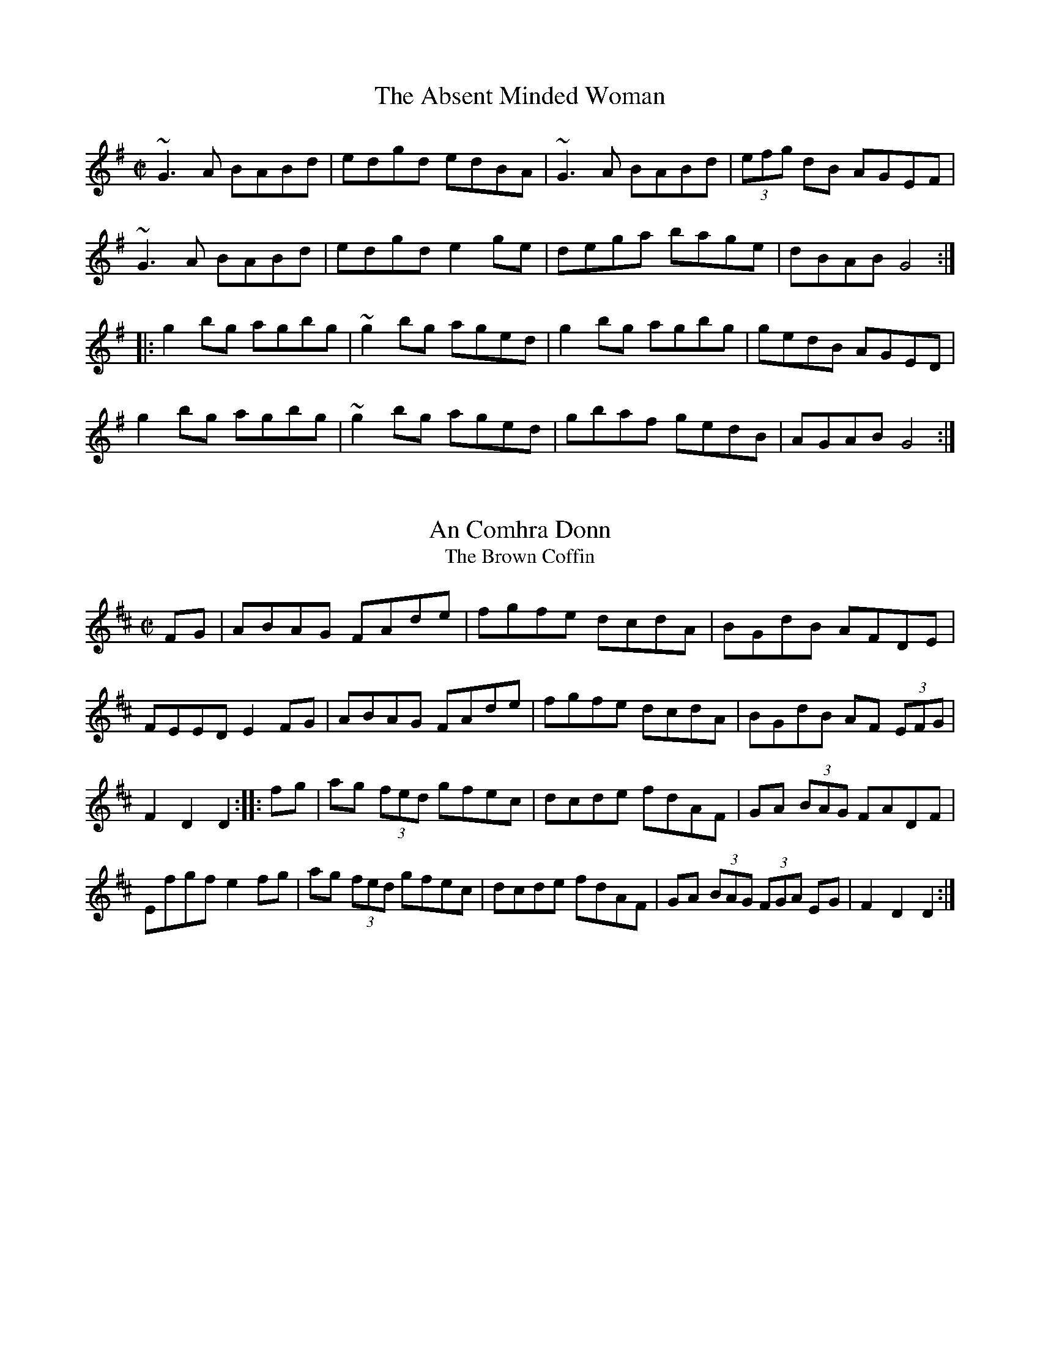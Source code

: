 X: 1
T:Absent Minded Woman, The
M:C|
L:1/8
R:reel
Z:id:hn-reel-476
K:G
~G3A BABd|edgd edBA|~G3A BABd|(3efg dB AGEF|
~G3A BABd|edgd e2ge|dega bage|dBAB G4:|
|:g2bg agbg|~g2bg aged|g2bg agbg|gedB AGED|
g2bg agbg|~g2bg aged|gbaf gedB|AGAB G4:|

X: 2
T:An Comhra Donn
T:Brown Coffin, The
M:C|
L:1/8
R:hornpipe
D:Chieftains 1
Z:id:hn-hornpipe-4
K:D
FG|ABAG FAde|fgfe dcdA|BGdB AFDE|!
FEED E2FG|ABAG FAde|fgfe dcdA|BGdB AF (3EFG|!
F2D2 D2:||:fg|ag (3fed gfec|dcde fdAF|GA (3BAG FADF|Efgf e2fg|
ag (3fed gfec|dcde fdAF|GA (3BAG (3FGA EG|F2D2 D2:|

X: 3
T:Andy
M:6/8
L:1/8
Q:90
C:Traditional
S:Arr: S. Cruzen
R:Jig
K:C
"C"EDE CEG|"F"FGF Ddc|"G"BdB GAB|"C"cBA G2 D|!
EDE CEG|"F"FEF Ddc|"G"B
dB GAB|"C"c3 c2:|!
|:"C"g^fa g2 e|cBA G2 G|cBc ABc|"D"ed^c "G"d2 e|!
"C"g^fa g2 e|cBA G2 A"G"BdB GAB|[1"C"c3 c2 e:||[2"C"c3 c3||

X: 4
T:Andy De Jarlis' Jig
M:6/8
L:1/8
S:Transcribed from the Altan version by S.C.
R:jig
D:Altan: Island Angel
Z:id:hn-jig-325
K:E 
E-GB E-GB|E-GB "Slide"{=c}[E2c2]B|E-GB E-GB|=D-FA B2A|E-GB E-GB|E-GB {=c
}[E2c2]a|!
g-fe B-cd|1 e-fe e3:|2 e-fe e2a|||:g-fg e-fg|a-ga c2e|!
~f3 g-fe|d-cd e-fe|gbg efg|a-ga c2e|f-gf B-cd|1 e-fe e2a:|2 [B3e3] [B3e3
]||
"Variation on first four bars:"
E-GB E-GB|E-GB "Slide"{=c}[E2c2]B|E-GB E-GB|=D-FA {c}=dcB|

X: 5
T:Angeline the Baker
M:4/4
L:1/8
Q:120
C:Traditional
R:Reel
K:D
[DA][DA]|:"D"[D2A2][D2B2][D3d3][DA]|[D2B2][D4d4][DB][DA]|[D2A2][D2B2][Dd
][DB][D2A2]|!
"Bm"[D6B6][Dd][DB]|\
"D"[D2A2][D2B2][D3d3]e|fafe [D3d3]e|"A"fafe [d2D2] [D2B2]|!
[1"D"[D2A2][DA][DA][D2A2] dA:|[2"D"[D2A2][DA][DA][D2A2] ((3efg|:"D"a2)f2
e2d2|efed B2 ((3efg|a2) (3faf
e2 d2|!
"Bm" {A}[D3B3][Dd][D2B2] ((3efg|"D"a2)\
f2e2d2|efed B2 ((3efg|"A"afe2 d2 (3BdB|"D"[D2A2][DA][DA][D2A2]((3efg):|

X: 6
T:Arkansas Traveller
M:4/4
L:1/8
Q:120
C:Traditional
R:Reel
K:D
B,C|"D"DFED "G"B,2B,2|"D"A,2A,2D4}"A"E2E2F2F2|DFED B,2A,2|"D"DFED "G"B,
2B,2|!
"D"A,2A,2D3((3ABc|d)cdA "G"BdAG|
[1"A"FDEF "D"D2 B,C:|[2"A"FDED "D"D2fg||:!
"D"agfa "G"gfeg|"D"fede "A"edcA|"D"dcdf "A"edeg|"D"fedf "A"e2fg|!
"D"agfa"G" gfeg|
"D"fedf "A"edcA|"D"dcdA "G"BdAG|[1"A"FDEF "D"D2fg:|[2"A"
FDEF "D"D2|]

X: 7
T:Banish Misfortune
M:6/8
L:1/8
C:Taditional
R:Jig
K:D
de|"D"fed "C"=cAG|"D"A2 d "C"=cAG|"D"FDD DED|FEF "C"GFG|\
"Am"A2 d =cAG|!
AGA "C"=cde|
"D"{fg}fed "Am"=cAG|"D"Adc d2e:||:"D"f2d dcd|f2g agf|!
"Am"e2=c cBc|e2f gfe|
"D"f2g agf|"Am"e2f {f}gfe|"D"fed "C"=cAG|!
"D"Ad^c d2e:|"D"f2g"C"e2 f|"D"d2e"C"=c2d|
"D"ABA "C"GAG|"D"FGE FED|!
"C"=c3 {cd}cAG|AGA =cde|"D"fed "C"=cAG|[1"D"Adc dde:|[2"D"Adc d3|]

X: 8
T:Banshee, The
T:McMahon's
M:C|
L:1/8
R:reel
K:G
D|:"G"~G3D "Em"EDEG|"D"AGAB "G"d2Bd|"Em"efge "G"dBGA|"Em"BAGE EDDE|\
"G"~G3D "Em"~E3D|!
~G3B "G"d2Bd|"Em"efge "G"dBGA|
[1"Em"BAGE "G"D3 D:|[2"Em"BAGE "G"D3 B||"Em"eaag efge|!
dBBA B3 z|eB~B2 Bgfg|
eBBA B4|\
eaag efge|"G"dBBA "Em"~B3z|!
efge "G"dBGA|[1"G"BAGE EDD:|[2"G"BAGE ED D2|]

X: 9
T:Big John McNeil
M:4/4
L:1/8
C:Trad.
S:Transcribed from Jay Ungar's version by S.C.
R:Reel
K:A
A2|:A,2 CE FECE|AECE FECE|A,2 CE FECE|FAGF EDCB,|!
A,2 CE FECE|AECE FECE|A,CB,D CEDF|1EGBd (3cBA A2:|2EGBd (3cBA cd||!
|:eAfA eAcd|eAfA e2 (3agf|eAfA eAce|dece B2 cd|!
eAfA eAcd|eAfA e2 fg|agfe fedc|1defg a2 cd:|2defg a2 A2||

X: 10
T:Bill Cheatham
M:4/4
L:1/8
Q:100
C:American
R:Reel
K:A
cd|:"A"ecea "D"fdfa|"E"gefg "A"a2 cd|ecea "D"fdef|edca "E"B2 cd|!
"A"ecea "D"fdfa|"E"gefg "A"a2 e2|"A"agae faed|[1"E"cABc "A"A2 cd:|[2"E"c
ABc "A"A2 AA||:
"A"E2 [c2e2] [c2e2] AB|cBAc BAFE|"D"D2 [d2f2][d2f2] ef|afed cBAF|"A"E2 [
A2e2][A2e2] AB|!
cBAc BABc|"D"dcde fgaf|[1"E"edcB "A"A2 AF|[2"E"edcB "A"A2 ee:||!
"Var"ec'ae "D"faec|"E"fecB "A"AFE2|E-FAB- "D"cAB=c-|"A"^c2A2 "E"B2 ee|!
"A"ec'ae "D"faec|"E"fecB "A"AFED|E=F-^FA "D"B=c-^cd|[1"E"ef-=g^g "A"a2 e
e:|[2"E"ef-=g^g "A"a2 [Aa][Aa]||!
"A"EFAB {B}[c2e2][ce][ce]|cBAc BAFE|"D"D-FAc {c}[D2d2] ef|afed cAB-c|!
"A"E-FAB {B}[c2e2]AB|cBAc BABc|"D"dcde fgaf|[1"E"edcB "A"A2 AA:|[2"E"edc
B "A"A4||

X: 11
T:Billy in the Lowground
M:4/4
L:1/8
Q:90
C:Traditional
R:Reel
K:C
CA,|:"C"G,A,CD EGAB|cBcd cAGc|"Am"ABAG EGAB|cAGE DCCA,|!
"C"G,A,CD EGAB|cBcd cAGB|"Am"ABAG EGAB|"G"cAGE DC C2:|!
"C"eg2eg2 eg|afed cAG2|"Am"ea2ga2 eg|agab ag e2|!
"C"eg2eg2 eg|aged cAGB|"Am"ABAG EGAB|"G"cAGE "C"DC C2|]

X: 12
T:Blackberry Blossom
M:4/4
L:1/8
Q:120
C:American
R:Reel
K:G
|:"G"gbag "D"fagf|"C"egfe "G"dBAG|"C"DEFG "G"ABcA|"G"GABc "D"d4|!
"G"gbag"D"fagf|"C"egfe "G"dBAG|"C"DEFG "G"ABcd|"G"B2 [BG][BG] B4:|!
"Em"[EB] eBe deBe|[EB]eBe deBe|[EB]eBe deBe|"Em"fefg "G"agfe|!
"Em"[EB]eBe deBe|[EB]eBe deBe|"C"cBcd ecde|"D"d^cdf "G"
g4:|

X: 13
T:Bovaglie's Plaid
M:3/4
L:1/8
Q:60
C:Alisdair Fraser
S:Transcibed from "The Road North" by S. Cruzen
R:Air
K:A
A2|:F4 EC|E4 F2|A4B2|c4Bc|d4B2|e4c2|B4A2|FA4 A|!
F4 EC|E4 F2|A4B2|c4d2|e4cA|G d4 G|A6|[1 A4 A2:|[2(e4-(3efg)||!
(a4 (3fgf) |e c3 A2|f2d2A2|e2c2A2|C3EA2|c2e2a2|{cd}c3BB2|B2(e2-(3efg)|!
(a4 (3fgf)|e c3 A2|(F2>G2)A2|(E2>G2)A2|(D2>F2)A2|Ed3 G2|A6|(e4-(3efg)|!
(a4 (3fgf)|e c3 A2|f2d2A2|e2c2A2|(a4 (3fgf)|e2 c2 A2|(B3 c B2)|(B4 A)G|!
(F2>G2)A2|(E2>G2)A2|(D2>F2)A2|(C3B,)A,|B,E3DB,|G,D3 G,2|A,6|A,6|]

X: 14
T:Boys of Bluehill
M:4/4
L:1/8
R:Hornpipe
Z:Often followed by Harvest Home as a medley
K:D
FA|:"D"BAFA D2FA|"Bm"BA (3Bcd "A"e2de|"D"faaf "Em"egfe|"D"dfed "Bm"B2dA|
"D"BAFA D2FA|!
"Bm"BA (3Bcd "A"e2de|"D"faaf "Em"egfe|[1"D"d2 dc  d2FA:|[2"D"d2 dc d2 fg
||!
"D"afdf a2gf|"G"efga b2ag|"D"faaf "Em"egfe|"D"dfed "Bm"B2dA|!
"D"BAFA D2FA|"Bm"BA (3Bcd "A"e2de|"D"faaf "Em"egfe|[1"D
"d2dc d2 fg:|[2"D"d2 dc d2 d2|]

X: 15
T:Brenda Stubbert's
M:4/4
L:1/4
C:Jerry Holland
S:From Jerry Holland's Medley with Cutting Ferns
K:C
B/2| A/4A/4A/2   B/2A/2  G/2A/2A/2B/2|  A/4A/4A/2  B/2d/2   e/2d/2d/2A/2
|  G  B/2A/2  B/2G/2G/2B/2| c  B/2A/2  B/2G/2G/2B/2| !
  A/4A/4A/2  B/2A/2    G/2A/2A/2/B/2|  A/4A/4A/2  B/2d/2  e/2d/2d/2a/2 |
  g/2e/2d/2/B/2  G/2A/2B/2d/2|  e  d/2B/2  e/2(A/2A/2):| !
B/2| A/4A/4A/2  a  A/4A/4A/2  g|  A/2a/2/g/2e/2  a/g/e/A/2|  G  B/2A/2
B/2G/2G/2/B/2|  c  B/2A/2  B/2G/2G/2B/2|!
  A/4A/4A/2 a  A/4A/4A/2  g|  A/2a/2/g/2e/3 a/2/g/2/e/2/a/2| g/2e/2d/2B/
2  G/2A/2B/2d/2|  e  d/2B/2 e/2A/2A/2B/2| !
 A/4A/4A/2 a  A/4A/4A/2 g |  A/2a/2g/2e/2  a/2g/2e/2A/2| G B/2A/2 B/2G/2
G/2B/2| c  B/2A/2 B/2G/2G/2B/2 |!
A/4A/4A/2  B/2A/2 G/2A/2A/2B/2|  A/4A/4A/2 B/2d/2 e/2d/2d/2a/2|  g/2e/2d
/2B/2  G/2A/2B/2d/2| e  d/2B/2 e/2(A/2A/2)|

X: 16
T:Calliope House - D version
M:6/8
L:1/8
C:Dave Richardson
S:As played by Alisdair Fraser on "The Road North"
N:A.F. plays it in F
K:D
A|"D"dAA fAA|"A"eAA fAA|"Em"Bee e2 d|"D"efd "Bm"BdB|"D"ABA A2 F|!
A2 B d2 e|1f2 a fed|"Em"e3-"A"e2 A:|2"D"faf "Em"edB|"D"d3 d2 f||!
{f}a3 faa|"A"eaa "D"faa|"Em"{f}g3 "D"fgf|"Em"efe edB|"D"ABA A2 F|!
A2 B d2 e|1f2 a fed|"Em"e3-e fg:|2"D"faf "Em"edB|d3-d2||!

X: 17
T:Calliope House - E Version
M:6/8
L:1/8
Q:90
C:Dave Richardson
S:Transcribed From Alisdair Fraser "The Road North" by S.C.
R:Jig
K:E
B2|:eBB gBB|fBB gBB|cff ~f2 e|fge c"4"ec|BcB ~B2G|B2 c e2 e|!
[1"(Slide)"{=g}g2 b gfe|f4 B2:|[2gb~g fec|e3 efg||b2 b gbb|fbb gbb|"(Sli
de)"{g}a3 gag|!
fgf ~fec|BcB ~B2 G|B2 c e2 e|[1"(Slide)"{=g}g2 b gfe|f3 efg:|[2gb~g fec|
e3 e3|]

X: 18
T:Cattle in the Cane
M:4/4
L:1/8
Q:100
C:American
R:Reel
K:C
((3e^f^g|:"Am"a2) A2 A2 A-B|cAB-c A2 AG|E-GAB "C"c2 cB|A-Bcd "E"e2 ((3e^
f^g|"Am"a2) A2 A2 AB|!
cAB-c A2 A-B|cBAc "E"BAGB|[1"Am"AGE-G A2 ((3e^f^g):|[2"Am"AGE-G A2 ^cd||
!
K:d
"A"e2 efe2 cd|efed cB A2|"G"[g2B2] [gB][gB] [g2B2] ef|
gfed cdef|!
"A"[a2c2] [ac][ac] [a2c2] ef|afed cB A2|"G"GFGA BAGB|[1"A"A2 A
A A2 cd:|[2"A"A2 AA A4|]

X: 19
T:Celtic Society's Quickstep The
M:4/4
L:1/8
S:Irtrad-l, P. de Grae, 11/97
K:AMix
|: A2 AA c2 BA | c2 e2 e2 a2 | A2 AA c2 BA | dcBA GABG |A2 AA c2 BA |!
 c2 e2 e2 g2 | B2 AB GABd | e2 A2 A2 :: e2 |a2 e2 c2 BA | c2 e2 e2 ^g2 |
!
 a2 e2 c2 BA | g2 B2 B2 g2 |1a2 e2 c2 BA | c2 e2 e2 g2 | B2 AB GABd |!
 e2 A2 A2 :|2a2 ^gf g2 fe | f2 ed e2 dc | B2 AB GABd | e2 A2 A2 ||**

X: 20
T:Chorus Reel
M:4/4
L:1/8
Q:100
C:Traditional
R:Reel
K:D
"D"D3F ABAG|FDFG A2 d2|D3 F ABAF|"A"EDEF G2 AG|!
"D"(3FGF DF ABAG|FDFG A2 d2|D3 F ABAF|"A"EDEF G2 B=c||!
K:G
"G"dBcA BGFG|"D"Ad^cd A2 B=c|
"G"dBcA BGFG|"D"AcBA "G"GABc|dBcA BGFG|!
"C"ABcd efge|"G"dBcA BGFG|"D"AcBA "G"ag||
K:D
"D"fddd fddd|!
fdfg abag|fddd fddd|[1"A"edef g2 ag:|[2"A"edef g2 B=c||

X: 21
T:Clare Jig, The
T:Mug of Brown Ale, The
M:6/8
L:1/8
R:Jig
K:ADor
gf|:eAA fAA|gfg age|dBA ~G3|BGB dBd|!
eAA fAA|gfg age|dBd gdB|ABA A3:|!
efg ~a3|aba age|dBd ~g3|bag fed|!
efg ~a3|aba age|dBd gdB|ABA A3:|

X: 22
T:Come Dance and Sing
M:4/4
L:1/8
Q:100
C:New England
R:Reel
K:D
((3ABc|:"D"d2) cd "A"e2 de|"D"f2 d2 d-edc|"G"B2e2 e-fed|"A"c2 A2 A2 Bc|"
D"d2 cd "A"e2 de|"D"f2 d2 d-edc|!
"G"B2 e2 "A"d-cBc|[1"D"d2 A2 D2 ((3ABc):|[2"D"d2 A2 D2 AG||"D"F2 A2 A-BA
G|F2 A2 A2 AG|F2 A2 d2 f2|!
"A"e-dcB A-BAG|"D"F2 A2 A-BAG|F2A2A2 ((3ABc|d2) e2 f-efg|[1"A"a2 A2 A2 A
G:|[2"A"a2 A2 A2 z2|]

X: 23
T:Cooley's Reel
M:4/4
L:1/8
Q:90
R:Reel
K:Em
D-|:"Em"E2A(3cBA B3/2(A|BA)B^c d-cBA|"D"D2AD BDAD|(3FED AD BDAD|!
"Em"E2A(3cBA B3/2(A|BA)B^c d-efg|
"D"(3agf (3gfe fedB|[1(3dBA FD"Em" E3/2 D:|[2(3dBA FD "Em"E4||!
"Em"[E2B2]eB gBeB|[E2B2]eB gBeB|"D"d2(3BdB A-FFF|
(A/2B/2^c/2d/2) (3dcB A-FFF|"Em"[E2B2]eB gBeB|!
[E2B2]eB gBeB|"D"(3agf (3g
fe fedB|[1(3dBA FD "Em"E3 D|[2(3dBA FD "Em" E4|]

X: 24
T:Cowboy Jig - A Version
M:6/8
L:1/8
Q:90
C:Traditional
S:Transcribed From Alisdair Fraser "The Road North"by S.C.
R:Jig
K:A
c-B|:AE-F A2 B|c-eg a-ec|B-cd c-AB|~c3-c-AF| AE-F A2 B|c-eg a-ec|!
B-cd ~c2 B|[1c-AF A2 c:|[2c-AF A-ce||~f3 ~f3|f2 ((3g/2a/2g/2 fe)c|e3-e3|
!
e2 ((3f/2g/2f/2 e)cA|d2 e ~f2 g|a-ec B2 d|c-AB c-dB|[1~BAF A-ce:|[2~B-AF
A3|]

X: 25
T:Cripple Creek
M:4/4
L:1/8
Q:90
C:American
R:Reel
K:A
ef|:"A"[A2a2]aa aecd|"D"efed "A"e2 AB|"A"cBAc BAFE|"E"EFAB "A"A2 ef|!
"A"[A2a2]aa aecd|"D"efed "A"e2 AB|"A"cBAc BAFE|"E"EFAB "A"A4:|!
"A"[Be][ce][ce][ce] [ce][Be][Ae]F|[ce][Be][A2e2] [F2A2][E2A2]|[Be][ce][c
e][ce] [ce][Be][Ae]F|"E"EFAB "A"A4|!
"A"[Be][ce][ce][ce] [ce][Be][Ae]F|[ce][Be][A2e2] [F2A2][E2A2]|[Be][ce][c
e][ce] [ce][Be][Ae]F|"E"EFAB "A"A4|]

X: 26
T:Cuckoo's Nest
M:4/4
L:1/8
Q:90
R:Reel
K:D
(3ABc|:"D"d2d2 dfed|"A7"c2A2 A2A-B|"C"=c2c2 cedc|"G"B-dAF G2FG|!
"D"A-FDFA-dfa|f-dAF "G"G2FG|
"D"A-GFD "A7"E-FGE|[1"D"F2D2 D2(3ABc:|[2"D"F2D2 D2F-G||!
"D"A-FDF A2AB|A-GFE D2((3DEF|"C"G)E=CE GECE|
GFED =C2F-G|"D"A-FDF A-dfa|!
f-dAF "G"G2FG|"D"A-GFD "A"E-FGE|[1"D"F2D2 D2F
-G:|[2"D"F2D2 D (ABc|]

X: 27
T:Cutting Ferns
M:4/4
L:1/8
S:From Jerry Holland's Medley with Brenda Stubbert's
R:Strathsphey
K:Am
|:"Am"(3AAA a2 "G"geg2|"C"e>dB>A "G"G>AB<G|"Am" (3AAA a2 "G"g<eg2|
"Em"e>dB<g "Am"B<A A:|!
g|"Am"e>dB>A "G"G>AB<G|"Am"e>dB>A "G"B2B<g|"Am"e>dB>A "G"G>AB<d|"Em"e>dg
<B "Am"A2A<g|!
e>dB>A "G"G>AB<G|"Am"e>dB>A "G"B2B<g|"Am"e>dB>A "G"G>AB<d|"Em"e>dg<B Am"
A2A||!

X: 28
T:Daly's Reel Variation 1
M:4/4
L:1/8
Q:120
C:Traditional
S:Arrangement by S. Cruzen
R:Reel
K:G
B,D|:"G"G2 B-A GDB,D|GABG cBAG|"D"AcAc AFDF|Ac(3BcB AFDF|!
"G"G2 B-A GDB,D|GABG cBAG|"D"AcAc Bdc~B|[1AFDF "G"G2 B,D:|[2AFDF "G"GABd
]!
"C"e3 g ecAG|EDCD EGAc|d^cde dBGD|B,DGF GDB,D|"D"CDFG
A2A2|!
"G"B,DGA B2B2|[1"D"AFAB cAFA|"G"GFGA GABd:|[2"D"AFAB cAFD|"G"GABd G4|]!
"Variation"!

X: 29
T:Daly's Reel Variation 2
M:4/4
L:1/8
Q:120
C:Traditional
S:From Jay Ungar's "Contranova" Transcribed & Transposed from Bb by S.C.
R:Reel
K:G
B,D|:"G"G2 B-A GDB,D|GABG cBAG|"D"FAFA cAFA|cA(3BcB AFDF|!
"G"G2 B-A GDB,D|GABG cBAG|"D"FAFA cAFA|[1(3BcB AF "G"G2 B,D:|[2AFDF "G"G
ABd|]!
"C"e3 g ecAG|EDCD EGAc|d^cde dBGD|B,DGF GDB,D|"D"CDFG
A2A2|!
"G"B,DGA B2B2|[1"D"AFAB cAFA|"G"GFGA GABd:|[2"D"AFAB cAFD|"G"GABd G4|]
%  ABC2Win Version 2.1 8/22/99

X: 30
T:Dennis Murphy's Polka
M:4/4
L:1/8
Q:120
S:Dennis Murphy
R:Polka
K:D
|:"D"fgfe d3 B|A2 D2 F2 A2|"G"G2 E2 e3 d|"A"c2 B2 ((3BcB A2)|!
"D"fgfe d3B|A2 D2 F2 A2|"G"G2 E2 "Em"e3 f|[1"A"e2 d2 "D"d4:|[2"A"2e2 d2
"D"d2 B2||!
|:"D"A2 [f2A2] [fA][eA] [f2A2]|"G"B2 [g2B2] [gB][fB] [g2B2]|"D"A2 [f2A2]
 [fA][eA] d2|"A"efed B2 A2|"D"A2 [f2A2] [fA][eA] [f2A2]|!
"G"B2 [g2B2] [g2B2] a2|"A"b2 a2 g3 c|[1"D"e2 d2 d2 B2:|[2"D" e2 d2 d4||

X: 31
T:Devil's Dream
M:4/4
L:1/8
Q:120
C:Maritime
R:Reel
K:A
|:"A"agae agae|agae fedc|"Bm"dfBc dfBc|dfBc defg|!
"A"agae agae|agae fedc|Bcde gfed|"E"cBAG "A"A2 ee:|!
"A"ceAe ceAe|ceAe cefe|"Bm"dfBc dfBc|dfBcdefe|!
"A"ceAe ceAe|ceAe cefe|"Bm"Aagf edcB|"E"AEFG "A"A2 AA:|

X: 32
T:Durham's Bull
M:4/4
L:1/8
Q:100
C:American
R:Reel
K:A
"A"A,2CE FECE|AECE FECE|"D"D2FA BAFA|dAFA BAFA|"E"E2 GB cBGB|!
eBGB cBGB|"D"EFGA BcBG|[1"A"A2 GF EDCB,:|[2"A"A2 cB A2 ef||!
"A"a2ab afef|abaf efec|"D"dedB ABA=G|FDEF D2([=F2A2]|!
"B"[^F2A2]) [^A2e2]-[B2e2] Bc|^dBcd B2 ef|"E"gfgb gfec|[
1BAGF E2 ef:|[2BAGF [E4A4]|]

X: 33
T:East Neuk of Fife
M:4/4
L:1/8
Q:120
C:Traditional
S:Transcribed from "Thistledown" by S. Cruzen
R:Reel
O:Scotland
K:Em
D2|:"G"G2G2 G2Bc|dBGB dBGB|"Am"A2A2 "D"A2gf|"Em"e2ed efge|\
"G"dcBA G2Bc|dBGB d2cB|!
"Am"ABcd "G"BcAB|[1"Em"G2E2 E2 D2:|[2G2E2 "C"E2 dc||"G"B2G2 G2dc|B2G2 "E
m"G2ed|"Am"c2A2 "D"A2fg|!
"Am"a2A2 A2Bc|"G"d2G2 B2G2| "Em"gfge "G"d2cB|"Am"ABcd "G"BcAB|[1"Em"G2E2
 "C"E2 dc:|[2"Em"G2E2E4|]

X: 34
T:Eighth of January
M:4/4
L:1/8
Q:90
C:American
R:Reel
K:D
de|:"D"fefa fedf|"G"efed B2 Bd|"A"efed Bdef|"D"edBA d2 de|!
"D"fefa fedf|"G"efed B2 Bd|"A"efed BABc|[1"D"dBAF D2 de:|[2"D"dBAFD2 DE|
|!
"D"FA2 FA2 AF|ABAG FEDE|FA2FA2AF|"A"ABAF "D"(3EFE D2 DE|!
FA2 FA2 AF|ABAG FEDE|FABA FEDB,|[1"A"A,B,DE "D"D2 DE:|[2"A" A,B,DE "D"D4
|]

X: 35
T:Fanny Power
M:3/4
L:1/4
C:Turlough O'Carolan
R:Other
O:Ireland
K:G
D |:"G"G2 D|G>A B|"C"c2 "G"B|"D"A2 "G"G|"D"F>E "G"D|"G"D"C"E "G"D|"D"F2
"G"G|"D"A2 "C"c|!
"G"B>A G|B "C"c"G"d|"C"e2 "D"A|A2 "G"G|"D"F>E "G"D|DG "D"F|("G"G3|[1G2)
(3D/2E/2F/2 :|!
[2G2 d||"G"d B/c/ d|d B/c/ d|G2 G|GB G| "C"e c/d/ e|
e c/d/ e|Ac A|!
"D"A"C"c "D"A|"G"B>c d|"C"e"D"f "G"g|"D"f"G"g "D"a|"G"d "C"ec|"G"B>A G|"
C"{A}c2 "D"F|("G"G3 |[1G2) d:|[2"G"G3| G3 |]

X: 36
T:Far from home
M:4/4
L:1/8
Q:120
C:Traditional
R:Reel
O:Shetland
K:G
"Em"GEDE G2GA| B2BA "G"Bcd2| "Em"GEDE G2GB| "D"A2AB "Em"AG ED|\
GEDE G2GA| B2BA "G"Bcd2| !
"Em"edef "C"gedc|1 "Em"BG AF G4:|2"Em" BG AF "G"G2
Bd||"Em"g2ge "Bm"f2fd| "Em"e2ef edB2| 
"G"gedB "Em"G2GB|!
 "D"A2AB "Em"AG ED|\
GEDE G2GA| B2BA "G"Bcd2| "Em"edef "C"gedc\
|1 "Em"BG AF "G"G2 :|2 "Em"BG AF "G"G4 |]

X: 37
T:Fire on the Mountain
M:4/4
L:1/8
Q:120
C:American
R:Breakdown
K:A
cd|:"A"efed cBAc|efae fecd|efed cBAc|BAFG ABcd|!
efed cBAc|efae fecd|efed cBAc|[1"E"BAFG "A"A2 cd:|[2"E"BAFG "A"A2 AA||!
"D"ABAG FDFD|EDEF DEFG|ABAG FDFD|"A"EDEF "D"D2FG|!
ABAG FDFD|EDEF DEFG|ABAG FDFD|"A"EDEF "D"D2 cd|]

X: 38
T:Fisher's Hornpipe
M:4/4
L:1/8
Q:90
C:British Isles
R:Hornpipe
K:D
d-c|:"D"dAFD "G"GBAG-|"D"FDFD "G"GBAG-|"D"FDFD "G"GBAG-|"D"FDFD "A"EA-Bc
|!
"D"dAFD "G"GBAG-|"D"FDFD "G"GBAG|"D"F-GA(B "G"cd)ef|"A"ed-ce d2 cd:|!
"A"ecAc ecAc|"D"fdAd fdAd|"A"ecAc ecef|"G"edcB "D"A2 dc|!
"G"BABA BdcB|"D"ABAG FEDF|"A"ABcd efec|"D"dcde d2 cd:|]

X: 39
T:Flop Eared Mule
M:4/4
L:1/8
Q:120
C:American
R:Reel
K:G
GA|:"G"[Bg][Bg][Bg][Bg] [GB][GB][GB][GB]|DEDC B,A, G,2|"D"A,DCD B,DA,D|"
G"G,A,B,C DEFG|!
"G"[Bg][Bg][Bg][Bg] [GB][GB][GB][GB]|DEDC B,A, G,2|"D"A,DCD B,DA,D|[1"G"
[D2G,2][DG,][DG,][D2G,2] GA:|[2"G"[D2
G,2][DG,][DG,][D2G,2]FG||!
K:D
"D"A2F2 D2 DE|FGAG FE D2|"A"EAGA FAEA|"D"DEFG A2 FG|!
"D"A2F2D2DE|FGAG FE
D2|"A"EAGA FAEA|[1"D"D2 DD D2 FG:|[2"D"D2 DD D2 z2|]

X: 40
T:Flowers of Edinburgh
M:4/4
L:1/8
Q:80
C:British Isles
R:Reel
K:G
GE|:"G"D2 (DE G2) GA|B-ABd c-BAG|"D"FGFE D2 F-G|AFBF- E2 GE|!
"G"D2 (DEG2) GA|BABd "C"efge|"D"dc(BA G)FGA|[1"G"B2 G-F G2 G-E:|[2"G"B2
G-FG2 e-f||!
"G"g2g2g(bag)|"D"fefe f(agf)|"C"edef gfed|"Em"B2 e2 e2 g-e|"G"dBGB d2d2|
!
"C"edef g2 f-e|"D"d(cBA) GFGA|[1"G"B2 G-F G2 e-f:|[2"G"B2G2G4|]

X: 41
T:Foggy Mountain Breakdown
M:4/4
L:1/8
Q:120
C:Flatt & Scruggs
R:Breakdown
K:G
"G"{[^cf]}-[d2g2] [dg][d2g2][dg][dg][dg]|{[^cf]}-[d2g2][ dg] [d2g2][dg][
dg][dg]|{[^cf]}[d2g2] [dg][dg]e2 _B-=B| [G2B2][GB][GB][G2B2][GB][GB]|!
"Em"{[DA]}[E2B2][EB][EB] [GB][EB][EB][EB]|[GB][EB][G2B2][E2B2][EB][EB]|"
G"G
FGA BAGF|G2GGG2GG|!
"Em"{[DA]}[E2B2][EB][EB] [GB][EB][EB][EB]|[GB][EB][G2B2][E2B2][EB][EB]|"
G"G
FGA Bdef|[g2B2][gB][gB][g2B2]gg|!
"D"fafe dABd|efed BAGA|"G"Bdeg edBA|G2 B,D [G4B,4]|

X: 42
T:Garry Owen
M:6/8
L:1/8
Q:90
C:Traditional
R:Jig
K:G
gf|:"G"edc BAG|BcB Bgf|edc BAG|"D"ABA Agf|"G"edc BAG|BcB B2 d|!
def gdB|[1"D"ABA A gf|[2"D" ABA ABc||"G"d2B d2B|d2 B dgf|"C"e2c e2c|!
e2 c e2 f|"G"g2 a b2 a|gfe d2 B|def gdB|[1"D"ABA ABc:|[2"D"ABA "G"[G3B3]
|]

X: 43
T:Gold Rush
M:4/4
L:1/8
Q:100
C:Byron Berline
R:Reel
K:A
"A"ABce fcef|ac ef2 cef|af ecBAFA| E2EF E2 EF|!
ABce fcef|[ca][fc][ec]c [Be][Ae][Be][ce] | [ac][fc][ec]c "E"[Be][Ae][FA]
[EA]|[1"A"{F}[A2A2][AA][AA][A2A2]z2:|!
[2"A"[A2e2][Ae][Ae][A2e2]c'b||"A"a2f2e2  AB|"D"cBAF"A"E2EE|EFAB cABA|{B}
[c2e2] [ce][ce] [c2e2] c'b|!
a2f2e2 AB|"D"cBAF "A"E2EE|EFAB "E"cAFE|[1"A"{F}[A2A2][AA][AA][A2A2] c'b:
|[2"A"{F}[A2A2][AA][AA][A4A4]|]

X: 44
T:Goose Feathers
M:6/8
L:1/8
Q:110
C:Traditional
S:Arr: S. Cruzen
R:Jig
K:G
d2|:gfg d^cd|B^AB GFG|DFA cBA|GBd ede|!
gfg d^cd|B^AB GFG|DFA cBA|G3 G2 z
:|!
K:D
|:{ef^g}a2 a a2 a|a^ga afd|Ace gfe|dfb a2 z|!
{ef^g}a2 a a2 a|a^ga afd|Ace
 gfe|[d3f3] [d3f3]:|

X: 45
T:Grandfather's Clock
M:4/4
L:1/8
Q:200
R:reel
K:A
E2F2G2|:"A"A3  A G2 A2|"E" B3 B A2B2|"A"c3 fe2 c2 |"D"A6 {=F}F2 |!
"A"E6 zA |"E"e3czec2 |"A" [A6A6] {=F}F2 |"E" E2 E2 F2 G2:|!
"A"e2e2c2e2|B2A2G2A2|"D"B2A2G2F2|"A"E2c2B2A2|!
"A"e2e2{=c}c2e2|"B7"B2A2G2A2|"E"[G2B2][G2B2][GB][G2B2][FB]|[E3B3]E F2G2|
!
"A"A3 A G2 A2|"E"{A}B3 B A2B2|"A"{=c}c2 fz e2 c2|"D"a3 fe2c2|!
"A"A3AG2A2|"E"{=c}c2B2A2G2|"A"A2 AA G2F2|E2B,C DEFG|!
|:"Bridge"[A4e4] [E2A2][E2A2]|[F2A2][F2A2][E4A4]|[A2a2]c'2b2a2|{=f}[f4a4
][e4a4]:|

X: 46
T:Harvest Home - First Violin
M:4/4
L:1/8
Q:90
S:Found on Internet
R:Reel
K:D
A2|:"D"DAFA DAFA|defe d-cB-A|"A7"eAfA gAfA|((3efe (3dcB) ((3ABA (3GFE)|!
"D"DAFA DAFA|defe d-cB-A|"D"dAFA "A7"f-gec|[1"D"d2 {de}d-c d2A2:|!
[2"D"d2 {de}d-c d2 c-d||"A7"eA(3AAA fA(3AAA|gA(3AAA fA(3AAA|eAfA gAfA|((
3efe (3dcB) ((3ABA (3GFE)|!
"D"DAFA DAFA|defe d-cB-A|dAFA"A7" f-gec|[1"D"d2 {de}d-c d c-d:|[2"D"d2 {
de}d-c d4|]

X: 47
T:Harvest Home - Second Violin
M:4/4
L:1/8
Q:90
S:Found on Internet
R:Reel
K:D
z2|:FdAd FdAd|fgag f-ed-e|geae beae|((3gag (3efd) ((3cdc (3BAG)|!
FdAd FdAd|fgaf fedg|fdAd cdAG|[1F2 {FG}FE F2:|!
[2F2 {FG}FE F e-f||ge (3eee ae (3eee|be (3eee ae (3eee|geae beae|((3gag
(3efd) ((3cdc (3BAG)|!
FdAd FdAd|fgag fedg|fdAd cdAG|[1F2 {FG}FE F2 ef:|[2F2 {FG}FE F4|]

X: 48
T:Hills of Lorne
M:4/4
L:1/8
Q:60
S:Transcribed from "Thistledown" by S. Cruzen
R:Slow air
O:Scotland
K:D
FE|:\
"D"D2FG "D"A2d2|"D"f3e "D"d2A2|"G"B3d "D"A2F2|"Em"E2GF "A"E2FE|\
"D"D2FG "D"A2d2|!
"D"f3e "D"d2A2|"G"B2gB "A"A2c2|[1"D"d6FE:|[2"D"d6ag||\
"D"f2ed "G"B2cd|"D"A3F "D"A2ag|!
"D"f2ed "D"A2df|"Em"e6 fe|\
"D"d2ef "D"A2dc|"Bm"B2d2 "G"g2ag|"D"f2ed "A"A2c2|"D"d6FE:|]!

X: 49
T:Hop Along Polka
M:4/4
L:1/8
C:Arr: S. Cruzen
S:Bill Guest (Transposed from key of A)
R:Polka
K:D
|:"D"DEFD "G"G2 B2|"D"A2 [F2A2][F2A2]A2|"A"G[AE][A2E2][A2E2][G2A2]|"D"[F
3A3][GA]"A"[D2A2][D2A,2]|!
"D"DEFD "G"G2 B2|"D"A2 [F2A2][F2A2]d2|"A"{cd}c3
B AGFE|"D"[D2A2][DA][DA][D2A2]z2:|!
|:"D"{Ade}f2f2d2d2|ABAGF2d2|"A"{cd}c2G2G2c2|"D"d2[F2d2][F4d4]|!
{Ade}f2f2d
2d2|ABAGF2d2|"A"{cd}c3B AGFE|"D"[D2A2][DA][DA][D2A2]z2:|

X: 50
T:Jig of Slurs
M:6/8
L:1/8
S:Taken From Fiddlesticks collection
K:D
|:"D"Add "G"dcd|Bdd "D"Add|"G"Bdd "D"Add|"Em"Bee edB|!
"D"Add "G"dcd|Bdd "D"Add|"G"Bdd "A"cde|"Bm"fec "G"d2B:|!
|:"D"A2f "Bm"fef|"D"a2f "Bm"fed|"Em"B2e ede|"Bm"f2f "Em"edB|!
"D"A2f "Bm"fef|"D"a2f "Bm"fed|"G"Bdd "A"cde|"Bm"fec "G"d2B:|!
K:G
|:"G"G2g gfg|"D"agf "G"gdB|G2g gfg|"D"agf "G"g3|!
G2g gfg|"D"agf "G"gdB|"Em"e2e efg|"Bm"fed "Em"edB:|!
|:"G"GBB Bdd|"Em"dee edB|"G"GBB Bdd|"Em"dee efg|!
"G"GBB Bdd|"Em"dee edB|e2e efg|"Bm"fed "Em"edB:|*

X: 51
T:Kitchen Girl
M:4/4
L:1/8
Q:90
C:New England
R:Reel
K:A
"A"[a4c4] "G"[g4B4]|"A"e-fed c2 cd|e-def g-aba|"G"g2 e2 e2 eg|!
"A"[a4c4] "G"[g4B4]|"A"e-fed c-def|"G"g2d2 efed|[1"A"c2 A2A2 e-g:|[2"A"c
2 A2 A2 [A2A2]||!
"Am"AB=cA "Em"B-AGB|"Am"A-BAG E-DEG|A2 AA [=c2e2][d2e2]|"E"[e3e3] g e2 [
A2A2]|!
"Am"A-B=cA "Em"B-AGB|"Am"A-BAG E-GAB|=c2 A2 "G"B-A G2|[1"Am"A3 B-A2 [A2A
2]:|[2"Am"A3 B-A4|]

X: 52
T:Leitrim Fancy, The
M:C|
L:1/8
R:hornpipe
N:Bars 2 and 6 also played |ADGB A2de|
Z:id:hn-hornpipe-2
K:D
AG|:"D"FAEA DEFG|"G"(3ABA GB "D"A2de|fdge "A"agec|"D"dBAF "G"GBAG|
"D"FAEA DEFG|"G"(3ABA GB "D"A2de|!
fdge "A"agec|[1"A"Addc "D"d2 AG:|[2"A"Addc "D"d2 ag||"D"fefg afeg|fefg a
2 (3efg|"A"agec "D"dfec|
!
dcAF "Em"G3e|"D"fefg afeg|fefg a2 (3efg|"A"agec "D"dfec|[1"A"Addc "D"d2
ag:|[2"A"Addc "D"d4|]

X: 53
T:Liberty
M:4/4
L:1/8
Q:100
C:Traditional
R:Reel
K:D
ag|:"D"f2A2f2A2|fefg fedf|"G"g2B2g2B2|gfga gfed|"D"f2 A2 f2 A2|fefg fedf
|!
"G"gfed "A"cABc|[1"D"d2 dd d2 ag:|[2"D"d2 dd d4||"D"FGAB AGFG|ABde fed2|
FGAB AG(3FGF|!
"A"E2 EFG2A2|"D"FGAB AGFG|ABde fedf|"G"gfed "A"cABc|"D"defe d2 z2|]

X: 54
T:Lost Indian
M:4/4
L:1/8
Q:90
R:Reel
K:D
A,B,|:"D"D2DF E-DB,C|D-EDB, A,-G,A,B,|D2DE F-GAd|"Bm"B2Bd B2BA|!
"D"d-BAdB-AdB|A-dBA F3/2D/2|F-EDF "A"E-DCE|[1"D"D2DE D2 A,B,:|[2"D"D2DE
D2 ag||!
f-efg a2fg|a-baf e-d(3BdB|A-dfg agfa|
"Bm"b4-b2f2|"D"f-efg a2fg|!
a-baf e-dBA|f-afe "A"c-BAF|[1"D"D2DF D2 ag|[2"
D"D2DF D4|]

X: 55
T:Maid behind the Bar, The
T:Barmaid, The
T:Green Mountain, The
M:4/4
L:1/8
R:reel
D:Stockton's Wing.
Z:id:hn-reel-96
K:D
"D"FAAB AFED|FAAB ABde|"Bm"fB~BA Bcde|"D"f2af "Em"edBA|!
"D"FAAB AFED|FAAB ABde|
"Bm"fB~BA BcdB|1 "A"AFEF "D"D2DE:|2 "A"AFEF "D"D3e||!
|:faag fede|fdad fd~d2|"Em"efga beef|
gebe gfeg|
"D"faaf "Bm"bfaf|!"D"defd "A"e2de|"Bm"fB~BA BcdB|1 "A"AFEF "D"D3e:|2 "A"
A
F
EF "D"D2DE||

X: 56
T:Music of Spey
M:4/4
L:1/16
C:J. Scott Skinner
S:Aly Bain Book
K:A
E4|:c4 B3A E4 E4 | F3EFA3 E4 F2G2 | A4 A4 A4 A4 | B8 e4 E4 |
c4 B3A E4 E4 | F3EFA3 E4 F2G2 | A4 A4 B4 e4 | A12 E4 :|
|: d4 d3c B4 E4 | e4 e3d c4 d2e2 | f4 e4 d4 c4 | c8 B4 e3d |
c4 B3A E4E4 | F3EFA3 E4 F3G | A4 A4 B4 e4 |[1A12 E4:|[2A12 z4|| 

X: 57
T:My Darling Asleep
M:6/8
L:1/8
C:Transcribed from Jay Ungar Version by S.C.
R:jig
K:D
a3g|fdd cAA|BAG A2G|FAA def|gfg eag|fdd cAA|!
BAG A2G|FAA def|[1gec d2 e:|[2gec d2 A||FAA BAG|FAA BAG|!
FAA def|gfg eag|fdd cAA|BAG A2G|FAA def|[1gec d2 A|!
[2gec d2 e|]"End Tag"fdd ecc|dBB cAA|BGG AFF|GEC D2z|]

X: 58
T:Niel Gow's Lament for the Death of His Second Wife
M:6/8
L:1/8
Q:50
C:Niel Gow
S:Modified to match "Thistledown" version by S. C.
R:Slow Air
K:D
D/2B,/2|"D" A,>B,D "Bm"({DE}D)>ED| ("A"EFA) "Bm"B2 d| ("D"A>FD) ("Em"{EF
}E>DE)|!
"Bm"({DE}F)DB, "Bm"B,2 D/2B,/2| "D"A,>B,D "Bm"{DE}D>ED|
"A"(EF)A "Bm"d2 d/2B/2|!
 ("D"A2>F/2D) "Bm"({B,=C} B,2)  A,|[1 "Bm"B,D2 "D
"[D3A,3]:|[2"Bm"B,D2 "D"D2
(3(A/2B/2c/2)||!
 ("Bm"d>fd) ("A"{cd}ecA)|
({Bc}"Bm"B/2A/2)(B/2c/2)({Bc}d) ("G"B/2A/2)(G/2F/2)(E/2D/2)| "Em"({EF}E)
>DE ("Bm"{DE}F)DB,|!
 "D"A,DD "Bm"D2 (3(A/2B/2c/2)| ("Bm"df)d ("A"{cd}ec)A|
 ("Bm"{Bc}B/2A/2)(B/2c/2)({Bc}d)  ("G"B/2A/2)(G/2F/2)(E/2D/2)|!
 ("Em"F/2D/2)(A/2F/2)(d/2A/2)
 ("Bm"B/2A/2)(G/2F/2)(E/2D/2)| ("D"{DE}F3)GF "Em"E2 D/2B,/2| "D"A,>B,D "
Bm"D>ED|!
("A"EF)A "Bm"d2 d/2B/2| ("D"A>F)D "A"({B,=C}B,2)  A,| "Bm"B,D2 "D"[A,3D3
]||

X: 59
T:O'Donnell's Hornpipe
M:4/4
L:1/8
C:Traditional
R:Hornpipe
K:G
Bc|:"G"dg (3gfe dBed|BGAB "Am"A2 AG|"D"FGAB cdef|"G"(3gfg (3age  "D"d2 B
c|!
"G"dg (3gfe dBed|BGAB "Am" A2 AG|
"D"FGAB cdef|[1"G"(3gag fa "G"g2 Bc:|[2"G"(3gag "D"fa "G"g2 ef||!
"G"gbag"D"(3fga gf|"Am"ef (3gfe "D"fdBd|"G"gbag "D"(3fga gf|
"Am"ef (3gfe "G"d2B2|"Am"cccA "G"(3Bcd GB|!
"Am"(3ABc FA "D"EF D2|DEFG AB
(3cBA|[1"G"(3GAF AG2 ef:|[2"G"(3ded ef g2|]

X: 60
T:Old French
M:4/4
L:1/8
Q:120
C:Traditional
R:Reel
K:D
((3ABc|:"D"d2)cd BdAF|DFAdf2ed|"A"c-def gecA|"D"defd A2((3ABc|!
d2)cd BdAF|DFAd f2ed|
"A"c-def gedA|[1"D"d2f2d2 ((3ABc):|[2"D"d2f2d2c-d|:!
"A"efed c2A2|AEAc e2d-c|"G"BGBd gfed|
"A"cAce a2c-d|efedc2A2|!
AEAc e2d-c|"G"BGBd gfed|[1"A"c2A2A2c-d:|[2"A"c2A2
A2((3ABc)|]

X: 61
T:Old Joe Clark
M:4/4
L:1/8
C:Traditional
R:Reel
K:A
ee |:"A"e2f2=g2ff|e-fedc2c-d|e2f2=g2ff|"G"e2[eB][eB][e2B2]c-d|!
"A"e2f2=g2ff|e-fedc2AB|
c-BAc"E" B-AGF|[1"A"[A2e2][Ae][Ae][A2e2]af:|[2"A"A3B-A2cB|||:!
"A"[A2e2]AB
 cBcd|efed cBA2|
[A2e2]AB cBAF|"G"B2[B2=G2][B2=G2]Bc|"A"[A2e2]AB cBcd|!
efed cBA2|cBAc "E"B
AG
B|"A"[A2A2][AA][AA][A4A4]|

X: 62
T:Ook Pik - High Harmony
M:3/4
L:1/8
Q:90
C:Northwestern
S:Harmony by S.C.
R:Waltz
K:G
|:"G"B3A Bd|"D"d2A2F2|"G"(B4-Bd)|(B4-Bd)|"Em"g3 f ga|g2 e2 d2|"G"(g4-ge)
|g4 g
2|"Em"g3 f ga|!
g2 f2 de|"G"d3-g d-c|"Em"BA G2 D2|"C"E2G2cd|"D"f2 d2A2|"G"(B4-Bd)|[1"G"B
4 G2:|[2"G"B3 B df||!
"Em"g2 e3 e|e2d2Bd|"G"g2d2-B2|d6|"Am"c4-cc|d2c2B2|"Em"G2F2EF|G4 de|"Em"g
2e3 e|!
e2d2Bd|"G"g2d2-B2|d6|"Am"c4-cc|d2c2B2|"Em"G2F2EF|G4 D2|]

X: 63
T:Ook Pik - Low Harmony
M:3/4
L:1/8
Q:80
C:Northwestern
S:Harmony by S.C.
R:Waltz
K:G
|:"G"D3B, DG|"D"F2D2B,2|"G"D6|D4G2|"Em"B3GBd|B2A2G2|"G"B4BA|G4G2|"Em"B3
G Bd|!
B2G2ED|"G"G3-B G-F|"Em"ED B,2 G,2|"C"G,2C2DG|"D"F2D2A,2|"G"B,6|[1"G"B,4
G,2:|[2"G"D3 D GA||!
"Em"B2 G4|G2F2EG|"G"B2G-F|G6|"Am"E4-EE|G2F2E2|"Em"B,2 G,2 G,A,|B,4EG|"Em
"B2G3G|!
G2F2EG|"G"B2G2-F2|G6|"Am"E4-EE|G2F2E2|"Em"B,2G,2G,A,|B,4G2,|]

X: 64
T:Ook Pik - Violin 1
M:3/4
L:1/8
Q:130
C:Traditional Northwestern
R:Waltz
K:G
D2|:"G"G3 F GB|"D"A2F2D2|"G"(G4-GA)|G4 d2|"Em"e3 d ef|e2 d2 B2|"G"(d4-de
)|d4 d2|"Em"e3 d ef|!
e2 d2 BA|"G"B3-d B-A|"Em"GF E2 B,2|"C"C2E2AB|"D"A2 F2 D2|"G"(G4-GA)|[1"G
"G4D2:|[2"G"G3 G Bd||!
"Em"e2 B3-B|B2 A2 GB|"G"d2 B2-A2|B6|"Am"A4-AA|B2A2G2|"Em"E2D2B,D|E4Bd|"E
m"e2 B3-B|!
B2 A2 GB|"G"d2 B2-A2|B6|"Am" A4-AA|B2A2G2|"Em"E2D2B,D|E4D2|]

X: 65
T:Over the Waterfall
M:4/4
L:1/8
Q:90
C:Old Time
R:Reel
K:D
de|"D"f2 fa gfeg|fedB A2de|f2 fa "A"gfe2|"D" [f2d2] [fd][fd][f2d2] de|!
f2 fa gfeg|fedB A2AB|"C"[E2=c2]cd cBA2|[1"G"[G2B2][GB][GB][G2B2] de:|[2"
G"[G2B2][GB][GB][G2B2] DF||!
"D"A2 AD "G"B2 BF|"D"ABAG FEDF|A2 dA cdec|dcde "A"fedB|!
"D"A2 AF "G"B2 BF|"D"ABAG FE DE|FEDF "A"EDCE|[1"D"[D2A2][DA][DA][D2A2] D
F:|[2"D"[D2A2][DA][DA][D4A4]|]

X: 66
T:Paddy Fahys reel (number 15)
M:4/4
L:1/8
C:Paddy Fahy
K:G
 G,2B,D GBdB | ~c2ag fgdc | BG (3GGG BcdB | cdAG (3FED CA, |!
 G,2B,D  GBdB  | ~c2ag fgdc | 
BG (3GGG BcdB | cAFA G2Bd :||!
 ~g2fa gdBG | FGAB ~c2dc | Aaag a3 g | fdad bdad |!
 ~g2fa gdBG | FGAB ~c2Bc | dggf defd |1 cAFA G2Bd :|
 |2 cAFA G2 z2 ||

X: 67
T:Padraic O'Keeffe's
M:6/8
L:1/8
Q:90
C:Traditional
R:Jig
K:D
|:"D"A-BA D-FA|B-AF D-FA|d-cd "G"ede|"D"f-ef def|!
"G"gdB g-ab|"D"a-fd B-cd|
[1"A"e-fe e2 d|c-BA B-cd:|[2"A"A-Bc e-fe|!
"D"d2 d d2 (2c-d||"A"e2 A e-fg|
"D"{fg}f2 d f-ga|
"G"g2 e "D"f2 d|"A"edB A-Bc|!
e2 A e-fg|"D"{fg}f2 d f-ga|"Em"g-fe d-cB|[1"
A"A2 A A2 (2cd:|[2"A" A3 {Bc} AFD:|]

X: 68
T:Petronella
M:4/4
L:1/8
Q:120
C:Traditional
R:Reel
K:D
AG|:"D"F2AFE"A"E2AF|"D"D2D2D2((3ABc|d2)cde2d2|"A"c-decA2AG|"D"F2AF"A"E2A
F|!
"D"D2D2D2((3ABc|d2)cd"A"e2c2|[1"D"d6A-G:|[2"D"d6d-A|||:"D"F2fdA2af|"G"g2
g-f"(Em)" edcB|!
"A"A2ecA2ge|"D"f2f-g fdAF|D2fdA2af|"G"g2g-f"(Em)" edcB|"A"A2e-c Agec|[1"
D
"d6d-A:|[2"D"d6|]

X: 69
T:Phroinsias Ui Mhaonaigh's Mazurka #1
M:3/4
L:1/8
S:Mairead Mhaonaigh & Frankie Kennedy
D:Ceol Aduaidh
K:D
DF|:"D"AF A2dc|"G"BG B2ed|"A"cB c2BA|"D"F2F2DF|"D"AF A2dc|"G"\
BG B2ed|!
"A"cB c2BA|[1"D"d2d2DF:|[2"D"d2d2fg||"D"af d2A2|"G"c2B2ef|"A"\
ge c2A2|!
"D"Bc A2fg|"D"af d2A2|"G"c2B2ef|"A"gecABc|[1"D"d2d2fg:|[2"D"D2D4|]

X: 70
T:Phroinsias Ui Mhaonaigh's Mazurka #2
M:3/4
L:1/8
S:Mairead Ni Mhaonaigh & Frankie Kennedy
D:Ceol Aduaidh
K:G
GA|:"G"B2BAGE|DB, D2B,D|"C"EC E2CE|"G"DB, D2GA|B2BAGE|!
DB, D2B,D|"C"E2"D"F2D2|"G"G4GA:||:"G"B2B2dB|"C"cB c2AF|"D"A2A2dc|!
"G"BA B2GA|B2B2dB|"C"cB c2DF|"D"A2AcBA|[1"G"G4GA:|[2"G"G6|]

X: 71
T:Planxty Irwin
M:6/8
L:1/8
C:Turlough O'Carolan
R:Waltz
O:Ireland
K:D
A|\
d2c Bcd|A2G FED|G2E FGA|C2D E2c|!
d2c Bcd|A2G FED|G2E FGA|D2C D2::!
A|\
d>ed dcd|e>fe ecA|f2f e2d|c>dB ABc|!
d2c  Bcd|A2G  FED|G2E FGA|D2C  D2:|

X: 72
T:Ragtime Annie
M:4/4
L:1/8
Q:90
C:Old Time
R:Rag
K:D
FE|:"D"DFBF AFBF|DFBF A2 F-E|DEFG ABAF|"A"A2c2c2c-B|ABcA B2 c-B|!
ABcA BAcB|ABcd egfe|[1"D"d2 dc d2 FE:|[2"D"d2 dc d2 (3efg||"D"a2 g2 (3fg
f e2|!
[d2f2][df][df][d2f2] (3efg|a2 g2 (3fgf e2|
"G"[g2B2][gB][gB][g2B2]ef|"A"(3gag ef g2 ef|gfef g2 ef|!
gfed cBAG|"D"[F2A2][FA][FA][F2A2] (3efg|a3 g (3fgf e2|
[d2f2][df][df][d2f2] (3efg|a3 g (3fgf e2|!
"G"[g2B2][gB][gB][g2B2]ef|gb2
 bb2b2|"D"fa2 aa2a2|"A" (3fgf ed cBAc|"D"[d2F2][dF][dF][d2F2] z2|!
"Alt. B:"
(3efg|:"D"a^gab a^gfe|dedB ABAG|FAde fgaf|"G"gfga gfef|"A"gfga gfed|!
cBcd edcB|[1cdcA BdAG|"D"[F2A2][FA][FA][F2A2](3efg:|[2"A"ABcd egfe|"D"[d
2f2][df][df][d2f2]|]

X: 73
T:Red Haired Boy
M:4/4
L:1/8
Q:90
C:Traditional
R:Reel
K:A
A=G|:"A"E2 A2 ABcd|efec-"D"d2 cd|"A"e2 A2 ABcA|"G"B=GEFG2 G-F|!
"A"E2 A2 ABcd|efec-"D"d2 cd|"A"eaga faed|[1"E"(3cdc A2 "A"A2 A=G:|[2"E"(
3cdc A2 "A"A2 ef||!
"G"gfef gfef|gfec "D"d2 cd|"A"e2 A2 ABcA|BAEF "G"G2GF|"A"E2A2 ABcd |!
efec "D"d2| cd|"A"eaga faed|[1"E"(3cdc A2 "A"A2 ef:|[2"E" (3cdc A2 "A"A4
|]

X: 74
T:Red Wing
M:4/4
L:1/8
Q:90
C:American
R:reel
K:G
D2E2F2|:[G,2G2] GGG2 B2|{B}[D6d6] [D2B2]|"C"c-d e2 ((3gag e2)|"G"[D6d6]B
2|"C"cdcB A2c2|!
"G" BcBA G2B2|[1"A"A2E2F2G2|"D"ABAG (3FGF D-F:|[2 "A"A2E2 "D"FED2 |"G"[G
2B2] g2 (3fgf e2||!
"C"[e4g4] [e3g3] [eg]|[e2g2] g2 ((3fgf e2)|"G"[d4g4] [B4g4]|z2 [d2g2] [e
2g2] [d2g2]|"D"[d4f4] [A4f4]-|!
z2 [d2f2][e2g2][d2f2]|"G"[d4g4] [B4g4]|z2f2-g2f|"C"[e4g4] [e3g3][eg]|[e2
g2] g2 ((3fgf e2)|!
"G"[d4g4] [B4g4]| z2[d2g2][e2g2][d2g2]|"D"[d4f4][A4f4]|z2 c2 ((3BcB A2)|
"G"[G4B4] [G2B2] [G2B2] |[G2B2]g2 ((3fgf e2):|]

X: 75
T:Rosemary Brown
M:3/4
L:1/8
C:Pat Shaw
S:Transcribed from Aly Bain The Lonely Bird by S.C.
R:Waltz
D:Aly Bain - Lonely Bird
Z:transcribed by N. Ishii
K:A
AB|:~c4 B-c|e4 E2|F4F  A/2F/2|E4 A-B|
~c3 B2-c|e3d2c|B b3 a2|!
((3gagf3)e|~c4B-c|e4E2-|F2FGA2|G4G A/2B/2|
A c2 e2 g|f2 b3 a|((3gagf3)g|[1a4 AB:||!
[2a4 ag||~f4 ec|e2 c3 e|f3 g ((3agf|e2) c3 B|
A4 GF|B3 A2 B|c f3 a2|~g3 e c2|!
f4 gf|a3 g2 f|((3efe c2) Ac|B4 AB|
c3 de-g|f b2 a3|((3gag f3) g|a4:||

X: 76
T:Ross's Reel #4
M:4/4
L:1/8
Q:120
C:New England Contradance
S:Tune #4 of Jay Ungar's "Contranova Set"
R:Reel
K:F
a2|:"C"g3 f e2 d2|"F"cdcB A2 G-F|"C"ECEG c2 {cd}c-B|"F"AFAc {fg}f-ef-a|"
C"{ga}g3-f e2 ed|"F"cdcB A2 G-F|!
"C"E-FGA B-cde|[1"F"f2 a2 f2 a2:|[2"F"f2 a2f2 c-B||"F"A-ccc d-ccc|A-cfc
acfc|A-ccc d-ccc|!
A-cfc acfc|"C"A-ccc d-ccc|c2 ec gcbc|c2 ec gcbc|[1a2 g2 "F"f2 c-B:|[2a2
g2 "F"f4|]

X: 77
T:Sailor's Hornpipe
M:4/4
L:1/8
C:British Isles
R:Hornpipe
K:G
gf|"G"g2G2G2 d-c|B-dgf g2 g^g|"A" a2 A2A2ag|"D"fedc d2 ef|!
"G"gfed edcB|"C"cBAG AGFE|"D"DEFG ABcA|[1"G"BAGF G2 ef:|[2"G" BAGF G2 dc
||!
"G"B-dgB- dgBg|"C"edc-B c2 c^c|"A"A-caA- caca|"D"fedc d2ef|!
gfed edcB|"C"cBAG AGFE|"D"DEFG ABcA|"G"BAGF G4|]

X: 78
T:Saint Anne's Reel
M:4/4
L:1/8
C:Traditional
R:Reel
K:D
de|:"D"~f3g fedB|ABAG FGAd|"G"~B2[B2G2][B2G2]F-G|"D"ABAG FGAd|!
~f3g fedB|ABAG FGAd|"G"BGBd"A"cABc|[1"D"dBAF D2d-e:|[2"D"dBAF D2a-g||!
"D"fafd Adfg|"G"a2g2g2g-f|"A"edcB Aceg|"D"b2a2a2a-g|"D"fafd Adfg|!
"G"a2 g2g2g-f|"A"edcB Aceg|[1"D"f
2d2d2 a-g:|[2"D"f2d2d4|]

X: 79
T:Sally Goodin
M:4/4
L:1/8
Q:120
C:Traditional
R:Reel
K:A
AB|"A"cABc A2 AB|cABA F A2 B|cABc ABAF|[1"E"ECEA "A"F A2 B:|[2"E"ECEA "A
"F A3||!
"A"ABcd e2 cd|efed cAcd|efed cdcB||[1"E"ABAF "A"EF AB:|[2"E"ABAF "A"EF A
2|]

X: 80
T:Sara's Dance
M:4/4
L:1/8
Q:80
S:Transcribed from Andy Statman version by S.C.
R:Reel
K:D
DE|:"D"F2 A2A2Ad|(3BdB A2 F2 FF|{=F}F2FF(3EFED2|"G"B,2B,B, B,2DE|!
"D"F2A2A2 Ad|(3BdB A2 F2 FF|{=F}F2FF(3EFED2|"G"B,2B,B,B,2B,B,|!
A,-B,DB,D2DE|FEDE {E}F2 FF|A,-B,DB,D2 DE|DB,A,B,D2 DD|!
A,-B,DB,D2DE|FEDE {E}F2 FF|A,-B,DB,D2 DE|DB,A,B,D2 DD:|!
"A"{=c}c2[c2e2][c2e2][ce][ce]|[c2e2][A2f2][a2A2]AA|{=c}c2[c2e2][c2e2][Ae
][Af]|[Ag][Af][Ae][de] [ce][Be] [A2e2]|!
{=c}c2[c2e2][c2e2][ce][ce]|[A2f2][A2a2][[B3b3] b|[A2a2][A2f2][A2e2][Dd]B
|AF E2D4:|

X: 81
T:Sheehan's
M:C|
L:1/8
C:Traditional
S:Tanscribed from Jay Ungar's "Contranova Set" by S.C.
R:reel
K:G
|:"G (Slide)"{F}G2 BG D-GBG |A-BcA BG~G2|"Am"AGAB (cBcA)|"D"EAAG F-DE-
F |"G (Slide)"{F}G2 BG D-GBG|!
"Am"~c-BAB cde-f|"G"((3gfe d)B "C"~c2 B-c|[1"D"dB-cA "G"BG G2:|[2"D"d
B-cA "G"BGBd||!
"G"~g2bg dgbg|gba(g f)dde|"D"~f2af dfaf|faeg fdef|"G"~g2 bg dgbg|!
gba(g  "D"f)def|"G"((3gfe d)B "C"{B}c2B-c|[1"D"dB-cA "G"BG Bd:|[2"D"dB-c
A "G
"G4|]

X: 82
T:Smash the Windows (1st Violin)
M:6/8
L:1/8
Q:120
C:Traditional
R:Jig
K:D
|:"D"DED F2 A|d2f "A"ecA|"G"G2B"D"F2A|"A"E2F GFE|"D"DED F2A|!
d2f "A"ecA|"G"Bgf "A"edc|[1"D"d3 dAF:|
[2"D"d2d dfg||"D"a2fd2e|!
f2g agf|"A"gfe cAc|e2 f gfe|"D"a2fd2e|f2g agf|!
"A"gfe cde|
"D"d2d dfg|a2f dcd|f2 g agf|"A"gfe cAc|!
e2f gfe|"D"fed "A"gfe|"D"agf "G"b
ag|"D"fgf "A"edc|"D"d3d3:|

X: 83
T:Smash the Windows (2nd Violin)
M:6/8
L:1/8
Q:120
C:Traditional
S:Internet  Files
R:Jig
K:D
|:A,B,A, D2 D | F2 A G2 F | E2 G D2 F | C2 D ECA, |A,B,A, D2 D |!
 F2A G2 F | GBA GAG |[1F3AFD:|[2F2 F FAd|| f2 d A2 A | !
d2 e fed | e2c A2 A | c2 d edc |f2 d A2 A | d2 e fed |!
 edc BAG | F2 F FAd|f2dA2A|d2e fed|e2cA2A|!
c2d edc| dcd edc | fed gfe | dcB AGE | F3 F3:|

X: 84
T:Soldier's Joy
M:4/4
L:1/8
Q:100
C:Traditional
R:Reel
K:D
dB|:"D"AFDF AFDF|A2 [df][df] [d2f2] cB|AFDF AFDF|"A"G2 [EA][EA][E2A2]FG|
!
"D"AFDF AFDF| A2 [df][df][d2f2] eg|fafd "A"egec|[1"D"dBAF D2 dB:|[2"D"dB
AF D2de||!
"D"f2 fd fagf|"A"e2 ec egfe|"D"f2 fd fagf|"A"edcB A2 de|!
"D"f2 fd fagf|"A"e2 ec egfe|"D"fafd "A"egec|"D"dBAF D4|]

X: 85
T:The Cowboy's
M:6/8
L:1/8
Q:90
C:Traditional Irish
R:Jig
K:G
B-A|:"G"G-DE G2 A|"Em"Bg-f gdB|"Am"A-Bc B-cA|"D"B-cA BGE|"G"G-DE G2 A |"
Em"Bg-f gdB|!
"Am"A-Bc B-cA|[1"D"BG-F "G"G2 B-A:|[2"D"BG-F "G"G2 (2B-d||"C" e2 e e2 e|
e3 {fg}edB|"Bm"d2 d d2 d|!
dge dBG| "C"c2 d "Am"e2 f|"G"gdB "D"A2 c|"G"BGA "C"B-cA|[1"D"BG-F "G"G2
(2B-d:|[2"D"BG-F "G"G3|]

X: 86
T:Westphalia Waltz
M:3/4
L:1/8
Q:80
R:Waltz
K:G
DEF|:"G"G4A2|Bd2-B[e2g2]|[d4g4][dg][eg]|[d3f3]B (3AGF|[G4B4]-A2|!
(B/2d3/2d3) (B/2A/2)|[A3c3]_A/2G/2 [Ge][Fe]|[F4d4][Fd]F|[A,4A4][E2B2]|[E
3c3][Ed] [db][cb]|!
[c4a4] [ca][cb]|[c2a2] z g ag|[df][Ad] z f ag| [df] [^Ad] z f ag|[df][D4
B4][Dd]|[1[DB][Dd][DB][Dd][Ed][Fd]:|

X: 87
T:Westphalia Waltz - First Violin
M:3/4
L:1/4
R:Waltz
K:G
D|:"G"(G2A)|(B (3B/2c/2d/2 e)|(d2-d3/4e/4)|d2 (3D/2E/2F/2|G2-A|B2 c3/4-D
/4|"Am"(A2-A/2B/2)|"D7"A2 D|!
"Am"A2-B|"Am7"c2-g|"D7"(f2-f3/4g/4)|(f2 (3e/2f/2e/2)|d2-e|[1d2-c|"G"(B2
B3/4-c/4)|B2 (3D/2E/2F/2:|!
[2d2-f|"G"g3/2f/2 g3/4-a/4|g z/2 B/2 c/2^c/2||"G"d z/2 d/2 (3d/2d/2d/2|"
Gmaj7"d z/2 d/2 (3d/2d/2d/2|\
"G6"d e f/2-g/2|"G"B3|!
((3B/2c/2B/2 A) G|"G#7"((3B/2c/2B/2 A) G|"Am7"(c2-c3/4d/4)|"D7"c3|"Am"e
z/2 e/2 (3e/2e/2e/2|\
"G#aug"e z/2 e/2 (3e/2e/2e/2|"C"efg|"D7"f2-e|!
d3/2 ^c/2 (d3/4e/4)|[1d _d c|"G"(B2-B3/4c/4)|B2 (3B/2c/2^c/2:|[2d2-F|"G"
(3G/2A/2G/2 F/2-G/2 B/2-d/2|[B3g3]|]

X: 88
T:Westphalia Waltz - Second Violin
M:3/4
L:1/4
Q:90
R:Waltz
K:G
z|:B,2-C|(D-(3D/2A/2B/2 c)|(B2-B3/4^A/4)|(B2-(3D/2_D/2C/2)|B,2-C|D2E3/4
-B,/4|(C2-C/2D/2)|C2 F|!
c2-d|e2-b|(a2-a/2b/2)|(a2 (3g/2a/2g/2)|f2-g|[1f2-A|(G2-G3/4A/4)|G2 (3D/2
_D/2C
/2:|!
[2f2-c|B3/2 ^A B3/4-c/4|B z/2 G A/2-^A/2||B z/2 B/2 (3B/2B/2B/2|B z/2 B/
2 (3B/2B/2B/2|B c d/2-e/2|G3|(3G/2A/2G/2 F E|!
(3G/2A/2G/2 F E|(F2-F3/4G/4)|F3|Az/2 A/2 (3A/2A/2A/2|_Az/2A/2 (3A/2A/2A/
2|GAB|A2-G|F3/2 ^E/2 F/2-G/2|!
[1F =F E|D3|D2 z:|[2F2C|(3B,/2C/2B,/2 ^A,/2-B,/2 D/2-G/2|[B,3G3]|]

X: 89
T:Westphalia Waltz - Third Violin
M:3/4
L:1/4
R:Waltz
K:G
z|:G2-A|(B-(3B/2c/2d/2e)|(g2-g3/4a/4)|g3|g2-b|^g3|(a_ag|f2)z|!
A2-B|G2-g|(f2-f3/4g/4)|d2 (3e/2f/2e/2|d2-e|[1d2-c|(d2-d3/4e/4)|d2 z:|!
[2d2-F|G3/2  F/2 G/2-A/2|G3/2 z/2 z||G  z/2 G/2 (3G/2G/2G/2|F z/2 F/2 (3
F/2F/2F/2|E3|D3|((3d/2e/2d/2 c) B|!
((3d/2e/2d/2 c) B|(a_ag|f3)|cz/2c/2 (3c/2c/2c/2|c  z/2 c/2 (3c/2c/2c/2|c
de|d2-c|B3/2 ^A/2 B3/4-c/4|!
[1B _B A|(G2-G/2A/2)|G2 z:|[2Bd _e|((3g/2a/2g/2 f/2g/2) d/2-c'/2|[d3b3]|
]

X: 90
T:Windmill, The
M:4/4
L:1/8
C:Ciaran Tourish
S:MOdified to match Altan version by S. Cruzen
R:Reel
K:D
|:"D"d2 fd "A"ceAc|"G"dBGB "D"ADFA|"Bm"GA~B2 "D"Bdfd|"A"eAce "D"af
ge|!
d2 fd "A"ceAc|"G"dBGB "D"ADFA|"G"GFGA "Bm"Bdfa|1"Em"gece "D"d2 (3ABc:|2"
Em"gece "D"defg||:!
eA  (3AAA a3 f|gA  (3AAA dFAd| ~B2 AB G3 F|
EB,EF GABc|dA (3AAA "A"eAaA|!
"D"fddc dfed|"A"cdef "G"gfga|
1"Em"gece "D"defg:|2"Em"gece "D"dz3||

X: 91
T:Ingonish Jig
M:6/8
L:1/8
R:jig
Z:id:hn-jig-326
K:Edor
Bee efg|fef dBA|Bee efg|fdc d2A|Bee efg|!
fef dBA|BdB AFD|EFE E3:||:BEE BEE|FEF DFA|!
BEE BEE|ABc dcd|BEE BEE|FEF DFA|BdB AFD|EFE E3:|

X: 92
T:Morning Star, The
M:C|
L:1/8
R:reel
D:Bothy Band: Out of the Wind, Into the Sun
Z:id:hn-reel-146
K:G
~B3A BGEF|GABd efgd|~B3A BGED|!
GBAF ~G3A|(3BcB Ac BGEF|G2Bd edgd|(3BcB Ac BGEF|!
GBAF ~G3A||(3Bcd ef gfeg|fedf eBBA|(3Bcd ef g2eg|!
fedf ~e3d|Bdef gbeg|fedf edBA|Bdd^c d2ef|g2af gfed||

X: 93
T:Star of Munster, The
R:reel
H:More often played in Ador, see #11
D:Frankie Gavin & Alec Finn
Z:id:hn-reel-626
M:C|
K:Ador
G2EG FEDF|EGFE DB,A,=C|B,E~E2 GFGA|Beef edBA|
G2EG FEDF|EGFE DB,A,=C|B,E~E2 GABA|1 GEFD E2EF:|2 GEFD E2EB||
|:Beef edBd|gBfB edB^c|d2d^c dAFA|dfe^c dAFA|
Beef edBd|gBfB edB^c|d2d2 e2e2|1 f3e dBAd:|2 f3e dBAF||

X: 94
T:Sergeant Early's Dream
T:Sgt. Early's Dream
M:C|
L:1/8
R:reel
Z:id:hn-reel-455
K:Ddor
cB|ADDE FAcA|GECD ~E3F|DA,DE FEFG|Adde fedc|
ADDE FAcA|GECD ~E3F|DA,DE FAcA|GFEF D2:|
|:dc|Addc ~d3e|f2ed cAGF|ECEG ~c3d|ecdc AcGc|
Addc ~d3e|f2ed cAGc|AE~E2 cE~E2|CDEC D2:|
"variations"
|:dc|AD (3FED FAcA|GECD EFGE|DA,~A,2 DEFG|Ad~d2 fedc|
AD (3FED FAcA|GECD EGFE|DCDE FAcA|GFEF D2:|
|:dc|Addc ~d3e|f2ed cAGF|~E3G cBcd|ecdB cdBc|
Addc ~d3e|fded cAGc|AEGE cAGE|CE~E2 D2:|

X: 95
T:Jimmy Ward's Jig
R:jig
D:Matt Molloy: Heathery Breeze
Z:id:hn-jig-103
M:6/8
K:G
~G3 GAB|AGE GED|~G3 AGE|GED DEF|~G3 GAB|AGE GAB|cBA BGE|1 DED DEF:|2 DED
 D2B||
|:cBA BAG|~A3 AGE|BcA BGE|EDE GAB|c2c BAG|ABA ABc|dcA AGE|1 GED D2B:|2 G
ED DEF||

X: 96
T:McFarley's
R:reel
H:See also "The Girls of Castlebar", #597
D:Paddy Glackin: In Full Spate
D:Altan: Harvest Storm
Z:id:hn-reel-471
M:C|
K:D
dD~D2 EDB,E|D2FA BAFA|dDcD BDAD|EDFA BAFA|
dD~D2 EDB,E|D2FA BAFA|(3Bcd ec dBAF|1 EDEF DFAc:|2 EDEF D2ag||
|:fgab afde|fd~d2 bdad|efga ge=cd|e=c~c2 acge|
fgaf bfaf|gfeg fdB^c|defd ecdB|1 AFEF D2ag:|2 AFEF D2 (3ABc||
"Version 2:"
|:dD~D2 EDB,D|D2FA BAFA|dDcD BDAD|EDAD BAFA|
[1 dD~D2 EDB,D|D2FA BAFA|(3Bcd ec dBAF|EDEF D2 (3ABc:|
[2 "also F3D E3F" DEFD EDB,D|D2FA BAFA|(3Bcd ec dBAF|EDEF D2ag||
|:fgab afde|fdad bdad|efga ge=cd|e=cgc acge|
fgaf bfaf|gfeg fdB^c|defd ecdB|1 AFEF D2ag:|2 AFEF D2 (3ABc||

X: 97
T:Wise Maid, The
T:All around the World
C:(John Doherty ?)
R:reel
Z:id:hn-reel-40
M:C|
K:D
~F3G FEDE|FAAB AFED|d2 (3efg fdec|dBAF BE~E2|
~F3G FEDE|FAAB AFED|d2 (3efg fdec|1 dBAG FD ~D2:|2 dBAG FDFA||
|:d2AG FDFA|dfaf gfeg|fAdf eAce|dfed cA~A2|
BDGB ADFA|dfaf gfed|(3Bcd ec dBAG|1 FGEF DEFA:|2 FGEG FDDE||
"Variations:"
~F3G FEDE|FAAF AFAB|d2 (3efg fdAc|dAFA BE~E2|
~F3G FEDE|FAAF AFAB|d2 (3efg fdAc|1 dBAG FD ~D2:|2 dBAG FDFA||
|:d2AG FDFA|dfaf gfeg|f2df e2ce|dfed cA~A2|
BG~G2 AF~F2|dfaf gfed|(3Bcd ce dBAG|1 FGEF DEFA:|2 FGEG FDDE||

X: 98
T:Mrs McLeod's
C:Niel Gow
R:reel
H:The original title is "Mrs McLeod of Raasay".
H:See also other versions, #491, #663
N:In Scotland the parts are played in the opposite order, and the tune is
N: A.
D:Music at Matt Molloy's.
Z:id:hn-reel-55
M:C|
K:G
G2BG DGBG|B2BA BcBA|G2BG DGBG|A2AG AcBA|
G2BG DGBG|B2BA B2d2|~e3f edef|gedB AcBA:|
|:G2gf edeg|B2BA BcBA|G2gf edeg|a2ag a2ba|
g2bg efge|dBBA B2d2|~e3f edef|gedB AcBA:|
"Variations:"
|:GABc dBGA|B2BA BcBA|GABc dBGB|A2AG AcBA|
GABc dBGA|B2BA B2d2|edcB cdef|gdBG AcBA:|
|:G2gf edeg|B2BA BcBA|G2gf edeg|agfe dcBA|
G2gf edeg|B2BA B2d2|edcB cdef|gdBG AcBA:|

X: 99
T:Wedding Jig
M:6/8
L:1/8
S:Altan, The Red Crow
R:jig
K:G
G2 B, G,A,B, | DEF G2 E | EB,E G2 A | BGE E2 F |
G2 B, G,A,B, | DEF G2  E| !
DA,D F2 d | AFD DEF :||:GAG {A}GFG | ABA {B}AGA | BGB ABc |!
 def ~g3  |ded {e}dcB | ~c3  {d}cAG | FGA {d}BAG |1 FGE DEF :|!
2 FGE DB^c ||:{e}d^ce d^ce | dAF G2 E | EB,E G2 A | BGE EB^c |!
{e}d^ce d^ce | dAF G2 E | DA,D F2 d |1 AFD DB^c :||2 AFD DEF ||

X: 100
T:Heathery Cruach
M:4/4
L:1/8
S:Altan
D:Island Angel
H:What's a cruach?
Z:Transcribed by Bill Reeder
K:D
(3ABc | d2 AG FDDE| FDAF E2 (3ABc | d2 AG FDAD| FGAF D2 (3gfe |
d2 AG FDDE| FDAF E2 FG| ABAG FDDE|1 FGAF D2 :|2 FGAF D2 ed|
|: cA (3AAA cAGE| cBcd efed| cA (3AAA cAGE| FGAF D2 ed| cA (3AAA
cAGE| cBcd e2 de| fded cAAG|1 FGAF D2 ed :|2 FGAF D4||

X: 101
T:Glory Reel
M:4/4
L:1/8
S:Altan
D:Island Angel
Z:Transcribed by Bill Reeder
K:G
|: G2 BG dGBG| G2 BG AFDF| G2 BG dGBG| c2 Bc AFDF :|
|: E6 cA| BGEB AFDF| E2~E2 E2cA|1 BdcB AFDF :|2 BdcB A2 ef|
|: gagf e2 ef| g2 fg ecAf| gagf eaaf|1 g2 fg ecAf:|2 g2 fg ecAF||

X: 102
T:John Doherty's Mazurka
M:3/4
L:1/8
S:From Altan Version
R:mazurka
D:Altan: Island Angel
H:Also in G, #7
Z:hn-mazurka-6
K:A
EA|:cd cE Ac|ea ec df|B2 Ba gf|fe e2 EA|
cd cE Ac|ea ec df|B2 BA GB|1 A4 EA:|2 A3 E (3ABc||
e2 ec (3efg|a2 ab (3agf|e2 ea (3gfe|d2 dg (3fed|c2 cB (3ABc|
e2 ec (3efg|a2 ab (3agf|e2 ea (3gfe|d2 cB cd|(3efe B2 ge|
fe fa (3f^dB|e^d eB ge|fe fa (3f^dB|e^d ef =de|
|:(3Bcd BA eA|(3Bcd BA eA|(3Bcd B=G dG|(3Bcd B=G dG|
(3Bcd BA eA|(3Bcd BA eA|^GA Bc (3dBG|1 A4 A2:|2 A4||

X: 103
T:Pretty Peg
R:reel
D:Altan: Harvest Storm
D:Paddy Glackin: In Full Spate
Z:id:hn-reel-459
M:C|
K:D
defd ADFA|defd egfe|defd AFDF|1 FEED CEA,2:|2 FEED CEEG||
FDAD BDAD|FDAD CEEG|(3FED AD BDAD|FDAD A,DDE|
FDdD cDBD|ADFD CEEG|FAdf ecdB|AFGE D2 (3ABc||

X: 104
T:Tommy Bhetty's Waltz
M:3/4
L:1/8
S:From Altan version on The First ten Years
R:waltz
D:Altan: The Red Crow
Z:id:hn-waltz-5
K:G
D2|:G3 B dB|G3 B dB|d2 b3 a|ga fg ef|G3 B dB|G3 B dB|D2 F2 A2|c2 (3BcB A
2|
G3 B dB|G3 B dB|d2 b3 a|ga fg ef|d g3 Bc|d3 c AF|G2 B2 BA|1 G4 D2:|2 G3 
g fg||
|:a2 f2 d2|A2 F2 D2|C2 b3 a|ga fg ef|d3 e d2|B3 A B2|D2 F2 A2|c2 (3BcB A
2|
d2 Bc dB|d b3 af|g2 b3 a|ga fg ef|d g3 Bc|d3 c AF|G2 B2 BA|1 G3 g fg:|2 
G4||

X: 105
T:Dark Isle
M:3/4
L:1/8
K:Em
B2|e3 f-e2|d3 e-d2|B-G3 B2|A4 de|\
f3 e-d2|f-a3 A2|f4 a>f|e4 B2|
e3 f-e2|d3 e-d2|B-G3 B2|A4 de|\
f4 a>f|e4 f>e|d3 e d>c|d2 f2 g2|
a3 A A2|f2 e2 d2|B-G3 B2|A4 de|\
f3 e d2|f-a3 A2|f4 a>f|e4 B2|
e3 f-e2|d3 e-d2|B-G3 B2|A4 de|\
f4 a>f|e4 f>e|d3 e d>c|d4 |>|

X: 106
T:Fairy Dance
T:Largo's Fairy Dance
M:C|
L:1/8
C:Niel Gow, Scotland
R:reel
D:Paddy Moloney & Sean Potts: Tin Whistles.
K:D
f2fd f2fd|f2fd cdec|f2fd gfed|1 cABc dcde:|!
2 cABc defg|||:a2af b2ba|gfge a2ag|fefa gfed|!
1 cABc defg:|2 cABc dcde||"Version 2:"|:(3faf dg (3faf dg|!
(3faf dB cdeg|(3faf df gfed|1 cABc dfag:|2 cABcdefg||!
|:aAdf bagf|gece agfe|fdBd gfed|1 cABc defg:|2 cAGE D3g||

X: 107
T:Whiskey Before Breakfast
M:4/4
L:1/8
Q:160
C:Traditional
R:Reel
K:D
|:"D"DEFG A2F2|ABAG FEDF|"G"G2BG"D"F2AF|"A"EDEF E2FE|"D"DEFG A2 F2|!
ABAG FEDF|"G"G2BG "D"F2AF|"A"EDEF "D"D4:|"D"Ad2 Ad2 ((3ABc|d)cde fedA|"E
m"Bdef e2 ef|!
"A"gfed cBAc|"D"d2 fd "A"c2 ec|"G"BABd "D"BAFD|"G"G2BG "D"F2AF|"A"EDEF "
D"D4:|]

X: 108
T:Liza Jane
M:4/4
L:1/8
Q:160
C:Old Time
S:Transcribed from Todd Phillips version by S. C.
R:reel
K:D
((3ABc|:d2) ((3BdB A2) F2|ABAF ((3EFE D2)|{B}d2) ((3BdB A2) F2|[D3B3][Dd
][D2B2] ((3ABc|d2)((3BdB A2) F2|!
ABAF ((3EFE D)E|FDBF EDB,A,|[1D6 A-B:|[2D6 D-E||{E}[F3A3]{E}[F4A4]F|[E2A
2] [D4A4] DE|!
F2 ((3EFE D2) A,2 |{A,}B,6 DB,|A,B,DE F2 FA|FEDB, A,4 D-E|dBAF ((3EFE D)
 B,|D4 D4|]
"Variation"{e}[A3f3]{e}[A4f4]f|e2 d4 ef|a2((3faf e2) d2|[D2B2]-d-[D3B3]
dB|ABdf e2 ef|!
ed ((3BdB A2)AB|dBAF EDB,A,|D4 D4|{E}[A3f3][A4a4]f|e2 d4ef|afed BABd|!
[D2B2]-d-[D3B3]dB|ABdf e2 ef|ed((3BdB A2) AB|dBAF EDB,A,|D4 D4|]

X: 109
T:Bonny James Campbell
M:4/4
L:1/8
Q:120
C:Scottish
S:Transcribed from Jay Ungar Version by S.C.
R:March
K:D
|:A2B2d2 dd|e-dBA d-edB|A2 AB d2 df|e-d B2 A4:|!
({f}a2 a2) f2 ((3faf| e)dBA d-edB|A2 AB d2df|e-dB2A4:|!
A,2-B,2 D2 DD|E-DB,A, D-EDB,|A,2A,-B, D2DF|E-DB,2 A,4:|!
A2-A2 F2 (3FAF|E-DB,A, D-EDB,|A,2 A,B, D2 DF|E-D B,2A,4:|

X: 110
T:Spotted Pony
M:4/4
L:1/8
Q:160
C:Old Time
S:Transcribed from Laurie Lewis version by S. C.
R:Reel
K:D
|:D2 DF E-DEG|F-DFA B-AFA|B2AB d-cde|f-edB A-FEF|!
D2 DF [E2A2] EG|F-DFA [D2B2] [DB][DB]|A-FAd B-ABd|e-dBA d4:|!
d2 eA [A2f2] ((3fgf|e)dB-A BA3|D-FAd B-ABd|A-Bdf a-fed|!
[D2d2][D2d2][d2f2]ef|a-baf e-dBA|D-FAd B-ABd| ed-d4 z2:|

X: 111
T:Down in the Willow Garden
M:3/4
L:1/8
C:Traditional
S:Transcibed from Stuart Duncan version by S.C.
R:Waltz
K:G
{E}D E|{E}G3-FG2|"(slide down)"B2-A2 G2|{B}d3 Bd2|{d}e4 ((3ded|
"(slide down)"B3-AG2|!
B2-A2G2|[E3B3]D[EB][GB]|[E2B2]D2E2|{E}G3-FG2|"(slide down)"B2-A2G2|!
{B}d3 B d2|{d}e4 (3ded|B2 A2 (3EGE| D2 B,2 D2 |{E}(G6|G6)|!
[A3e3] A ef|e2 d2AB|d2B2d2| e4 (3ded|"(slide down)"B3-A G2|B2-A2G2|!
[E3B3]D[EB][GB]|[E2B2]D2E2|{E}G3-FG2|"(slide down)"B2-A2G2|{B}d3 B d2|!
{d}e4 (3ded|B2A2 (3EGE|D2B,2D2|{E}(G6|G6)|]

X: 112
T:Too Young to Marry
M:4/4
L:1/8
Q:160
C:Traditoinal
S:Transcribed from "Ramona's Choice" by S.C.
R:Reel
K:D
((3ABc|:"D"d2) A2 FDFD|d2 A2 F2 A2|d2 A2 FDFD|"A"G2 E2E2 ((3ABc|"D"d2) A
2 FDFD|"G"G-FGA BcdB|!
"D"A2 B2 "A"cABc|[1"D"e2d2 d2 ((3ABc:|[2"D"e2 d2 d2 ((3efg||"D"a2)f2 "A"
gfeg|"D"f2 d2 d2 ((3efg!
|a2)f2 "G"gfeg|"A"b2e2 e2 ((3efg|"D"a2) f2 "A"gfeg|"D"f2 d2 d2 z2|"D"A2
B2 "A"cABc|"D"e2 d2 d2 z2|]

X: 113
T:Mucking o' Geordie's Byre, The
M:6/8
L:1/8
S:Transcribed from Jay Ungar's "Farmer Set" version by S.C.
R:Jig
O:Scotland
K:D
|:A-BA AFA|"Slide"{c}[D2d2]e f2a|~g2e f2d|e2d B-cd|[DA]-BA AFA|!
{c}[D2d2]e f2g|afd efe|[1[D3d3] dcB:|[2d3 def||[B2g2] g g-ab|[A2f2] f f-
ga|[Ae]-fe ede|!
~fed B-dB|[B2g2]g g-ab|[Af]af fed|a2 f e-fe|[F2d2] d def|[B2g2]g g-ab|[A
2f2] f f-ga|[Ae]-fe ede|~fed B-dB|
[DA]BA AFA|{c}[D2d2]e f2g|afd efe|[1d3 def|[2d3 [d3f3]|]

X: 114
T:Swinging on a Gate
M:4/4
L:1/8
Q:160
C:Tadtional
S:Transcribed from Jay Ungar's "Farmer Set" version by S.C.
R:Reel
K:G
e(f|:"G"ge)dB G2 AB|"Am"c-ABG A(GEG)|"G"DGB-d g2g2|"D"fga-g fde-f|!
"G"ged-B G2 AB|"Am"c-ABG A(GEG)|c-ABG A(GEG)|"D"DG(GF"G"G2) e(f:|"G"gf)g
(a ba)g(f|!
"Em"gf)ed e(dcB)|"Am"E2 (AB cB)AG|EGAB "D"cde(f|"G"gf)g(a ba)g(f|!
"Em"gf)ed e(dcB)|"C"cABG "Am"A(GEG)|[1"D"DG(GF "G"G2) ef||[2"D"DG(GF G2)
 G2|]

X: 115
T:Wind that Shakes the Barley
M:4/4
L:1/8
Q:150
C:Traditional
S:Found on Internet, Similar to Jay Ungar's "Farmer Set" version
R:Reel
K:D
"D" A2 AB AFED|"G"B2 BA BcdB|"D"A2 AB AFED|"G"gfed B2 d2|!
"D"A2 AB AFED|"G"B2 BA BcdB|"D"A2 AB AFED|"G"gfed B2 d2:|!
"D"f2 fd "G"g2 ge|"D"f2 fd "A"edBA|"D"f2 fd "G"g2 ge|"D"afed "A"B2 d2|!
"D"f2 fd "G"g2 ge|"D"f2 fd "A"edBA|"D"defg afbf|[1"G"gfed B2d2:|[2"G"gfe
d "A"BcdB|"D"A8|]

X: 116
T:Corn Rigs
M:4/4
L:1/8
Q:150
C:Transcribed from Jay Ungar's "Farmer Set" version by S.C.
R:Reel
K:D
Ac|:dcde "(Slide)"f2 ed|cBcd ecA2|dcde fgef|d2 a2 a2 fe!
|dcde f2 ed|cBcd ec A2|BABc eABc|d2 dc d2 Ac:|!
d2 a2 fg a2|cBcd ec A2|dcde fgef|d2 a^g a2 Ac|!
d2 a2 fg a2|bagf edcB|ABcf eABc|d2 dc d2 Ac:|]

X: 117
T:Irish Washerwoman, The
M:6/8
L:1/8
R:jig
Z:Bar 3 also played |cAA =FAA| or |cAA EAA|
Z:id:hn-jig-2
K:G
BGG DGG|BGB dcB|cAA FAA|cAc edc|BGG DGG|BGB dcB|!
cBc Adc|1 BGG G2A:|2 BGG Gef|||:gfg ~d3|gdg bag|fef ~d3|!
fdf agf|egg dgg|cgg Bgg|cBc Adc|1 BGG Gef:|2 BGG G2A||

X: 118
T:Speed the plough
M:4/4
L:1/8
S:Found on Internet, similar to Jay Ungar's "Farmer Set" version
R:Reel
O:Scotland
A:Northumbria
K:A
E2|\
A2Ac efec|efec eaec|dfdB cecA\
|1 BdBA GEFG :|2 BdBG A2::
(3efg|\
a2ag aece|aA gA fA eA|dfdB cecA\
|1 BdBA GEfg :|2 BdBG A2||

X: 119
T:Prairie Spring
M:3/4
L:1/8
C:Jay Ungar
S:Transcribed from Harvest Home by S. C.
R:Waltz
K:G
.D2.E2|:(G4-GA|G4) A-B|(d4-de|d3)A B-d|e4 d-B|d4 ((4GAGF| E4) ((3EFE| D2
) .D2.E2|!
(G4-GA|G4) A-B|d4((4dedB|d4) ((3ABd|e4) dB|[1A4 (GE|G4) .D.E:|[2A4(GE|G3
) A B-d||!
(e3d e-f)|e2 d2 ((4BdBA|d4)de|d4 "(Slide)"gf|e4 d-B|"(Slide)"d4 ((4BdBA|
G2)F2E2|D2 .D2 .E2:|

X: 120
T:La Bastringue
M:4/4
L:1/8
Q:180
C:French Canadian
S:Transcribed  from Aly Bain "The Ruby" by S.C.
R:Reel
K:D
"D"{=f}[A2f2] ff [A2f2] ((3fgf|"A"e2)c2 "D" [D2d2] dd|"A"c2d2e-fec|"D"[D
2d2]e2{=f}[A2f2]d2|!
{=f}[A2f2]ff [A2f2]((3fgf|"A"e2)c2 "D"[D3d3] e|"G"g2 ((3fgf e2)d2|[1"A"c
dec "D"A2 dd:|[2"A"cdec "D"A2 ((3ABc||!
d2) fd adfd|"C"=c2 ec gcec|"D"d2 fd adfd|"A"b-gec "D"d-cBA|d2 fd adfd|!
"C"c2 ec gcec|"D"d2 fd adfd|[1"A"b-gec "D"d-cBA:|[2"A"b-gec {c}d2 [F2d2]
|]

X: 121
T:Give Me Your Hand
M:3/4
L:1/8
R:Waltz
K:G maj
D2|E2G2G2|G4D2|E2G2G2|G4D2|E2G2G2|G2A2B2|B2e2d2|B4AG|A2A2ed|B2B2dB|A3B
AG|E4D2|E2G2G2|G4D2|E2G2G2|G4D2|E2G2G2|G2A2B2|D3B AB|G4D2|E2G2G2|G2A2B2
|B2e2d2|B4AG|A2A2ed|B2B2dB|A3B cd|e4dB|d2d2e2|g3ed2|e2e2g2|a4ge|g2g2de|
g2g2de|g2g2a2|b4ga|b2b2b2|b4ag|a2ag ab|a4gf|e2e2ge|d2d2ed|B2B2dB|A4BA|
G2B2d2|=f4ed|e2e2g2|e4dB|d2d2ed|B2B2dB|A3c BA|G4:|

X: 122
T:Little Rabbit
M:4/4
L:1/8
Q:180
C:Traditional
S:Transcribed from Richard Greene version by S.C.
R:Reel
K:A
((3efg|:"A"a)eae fece|aeae "E"b2 ((3efg|"A"a)eae "D"fgaf|[1"A"e2 c2 c2 (
(3efg:|[2"A"e2 c2 c2 e-f||!
e2 cA BA e-f|ecBA c2 e-f|e2 cA BA af|[1"E"ec B2 "A"A2 e-f:|[2"E" ec B2 A
2 cB||!
A2 B-A cAB-A|A2 B-A cAB-c|A2 B-A "D"cAf-a|[1"E"ec B2 "A"A2 c-B:|[2"E"ec
B2 "A"A2 c-d||!
"A"e2 e2 "D"f3 f-|"A"e2 c4 c-d |e2e2 "D"f3 f-|"A"e2 c4 c-d|e2e2"D"f3 f-|
"A"e2 c4 c-B|A2 F2 "E"E3 E-|[1"A"F2 A4 c-d:|!
[2 "A"F2 A4 c-B|:"A"A2 F2 E3 E |e2 c4 c-B|A2 F2 "E"E3 E-|[1"A"F2 A4 c-B:
|[2"A"F2 A6||

X: 123
T:Wild Rose of the Mountain
M:2/4
L:1/8
Q:160
C:Traditional
S:Transcribed from Jay Ungar version by S.C.
R:Reel
K:A
((3efg|:"A"a2) a2| =g-agf|e-fed| c2 ((3ef^g|a2) af| =g-agf|e-d c2 |!
"E"(e4|e4|e4|e2) ((3ef^g|"A"a2)a2| =g-agf|e-fed| c2 A2|!
E-GAB| c-dcA|"E"((4BcBA^G2)| "A"(A4|A4|[1A4|A2) (3efg:|!
[2A4-|A2 CB,||"A"A,-B,CE| A2 AB|c-def| =g-agf|e-fed| c-dcA|B^G F2|!
"E"((3EFEE2|E4|E4|E2)CB,|"A"A,-B,CE| A2 AB|c-def| =g-agf|!
e-fed| c-dcA|"E"((4BcBA ^G2)|"A"A4-|A4-|[1A4-|A2 CB,:|[2A4-|A4|]

X: 124
T:East Tennesee Blues
M:4/4
L:1/8
Q:160
C:Old Time
S:Similar to Jay Ungar Medley with Stone's Rag
R:Rag
K:C
ef|:"C"g-age g-age|g-age a-fed|"F"c-dcA  c-dcA|c-dcA d-cA^F|!
"C"G-^FGA c--Bcd|e-^deg a2 g2|[1"D7"d-^cdb- bg a2|"G"(g3ag2) ef:|!
[2"D7"d-^cdg e-dAB|"C"[E6c6]ef||"C"{e}[c2g2]cg2 a g-f|"C7"[c2e2]c e2f ed
|!
"F"[F2c2]F c2d cB|[F2A2] F A2B cA|"C"G-^FGA c-Bcd|[1e-^deg- ga g2|"D7"d-
^cde bdad|!
"G"[B6g6] ef:|[2"D7"e-^deg a-ega|"G"((3gag e)d cAGF|[E8c8]|]

X: 125
T:Stone's Rag
M:4/4
L:1/8
Q:160
C:Old Time
S:From Brody's Fakebook
R:Rag
K:C
A2|:"C"cdeg- ga-ge-|ag-eg- ga-g|"F"FGAc- cd-cA|"D"dc-Ac- cd-cA|!
"G"Bd-BG- G^FGA|Bd-BG- G^F-G2|[1"C"cdeg- ga-ge|"G"g6 e2:|[2ge-ga- ag-e2|
!
"C"c6g2||"A"ag-ea- ag-e|ag-ea- ag-e|"D"dc-Ad- dc-A|dc-Ad- dc-A|"G"Bd-BG-
 G^F(GA|!
Bd-BG- G^F-G2|"C"cdeg- ga-g(e|g4)"E"^g4||"A"a=g-ea- age2|ag-ea- age2|"D"
dc-Ad- dcA2|!
dc-Ad- dcA2|"F"c'4 a4|"C"ga-ge- ed-c(A|"D"G)A-ce- "G"ec-d2|"C"c8|]

X: 126
T:I Truly Understand
M:4/4
L:1/8
Q:90
C:Traditional
S:Transcribed from Tim O'Brien version
R:Air
K:D
|:[A4A4][A3c3][AB]|[AA][FA]((3[EA][FA][EA][D2A2])[EA][FA]|[A4A4][A2c2]((
3[AB][Ac][AB]|[A2A2])[E4A4][EA][FA]|[A4A4][A3c3][AB]|!
[AA]([FA](3[EA][FA][EA][D2A2])DE|[F4A4][F3A3][EA]|[D2A2][B6D6][G,D]|[A,2
D2][D2B2]AF((3[EA][FA][EA]|[D3A3])DE:|!
[F4A4][FA][GA][FA][DA]|[E4A4][EA][FA][E2A2]|[D3A3][EA] [DA][G,D][B,D][G,
D]|[A,4D4][G,2D2][A,2D2]|!
B,4(B2(3BcB| A2) F2 ED C2| [D4A4]F2(3EFE|[D6A6] D-E:|

X: 127
T:Rye Straw
M:4/4
L:1/8
Q:160
C:Old Time
S:Similar to Stuart Duncan version
R:Breakdown
K:D
(^c2|:"D"d2)fg a-f de|"A"g-fea f-dec|"D"d-efg a-baf|"A"e-fed c-BA2|"D"d-
efg a-fdf|!
"A"g-fea f-dec|"D"d-efg a-baf|"A"e-fed c-BA2:||:"A"[A3e3][Ae][A2e2]Ac|!
"D"d2 eaf-d[d2f2]|"A"[A3e3][Ae][A2e2]Ac|"D"d-BAG [F2A2][D2A2]|"A"[A3e3][
Ae][A2e2] Ac|!
"D"d2 ea f-def|"G"g-fed c-ABc|"A"d-BAG "D"[F2A2][D2A2]:||:!
"A"[E2A2][AE][GA] "D"[F2A2][FA][DA]|"A"[E2A2][EA][GA] "D"[FA][EA][DA][FA
]|"A"[E2A2][EA][GA] "D"[F2A2][Ae][Ae]|"E"e-fed "A"[c2e2][A2e2]|!
"A"[E2A2][EA][GA] "D"[F2A2][FA][DA]|"A"[E2A2][EA][GA] "D"[FA][EA][DA][FA
]|"A"[E2A2][EA][GA] "D"[F2A2] B-c|"A"d-BAG "D"[F2A2][D2A2]:|!

X: 128
T:Sally Ann
M:4/4
L:1/8
Q:120
C:Traditional
S:Approximated from Mark O'Connor version by S.C.
R:Breakdown
K:G
de|:g-fga g-fed|[e2e2][ee][ef][e2e2]ef|g-aba g2((4fgfe|d2)de d2eg|!
e-dBA G-DEG|[A2A2][AA][AB][A2A2]AB|c-BAG F-DEF|[G2B2][GB][GB][G2B2]AB|!
|:d-edB G-DEG|[A2A2][AA][AB][A2A2] AB|c-BAG F-DEF|[G2B2][GB][GB][G2B2] A
B:|]

% Output from ABC2Win  Version 2.1 i on 10/1/2002
X: 1
T:Cowboy's Jig - G
M:6/8
L:1/8
C:Traditional
R:Jig
K:G
BA| "G"GDE G2A|"G"Bgf gdB|"C"ABc BGA|"C"BcA BGE|"G"GDE G2 A|"G"Bgf gdB|"
C"ABc BcA|"G"BGG G3:|
|:Bd|"Em"e2 e e2 e|"Em"egf edB|"Bm"d2 d d2 d|"Bm"dge dBG|"C"c2 d"Em"e2 f
|"G"gdB "D"A2 d|"G"BGA BcA|"D"BGF "G"G3:|

% Output from ABC2Win  Version 2.1 i on 10/1/2002
